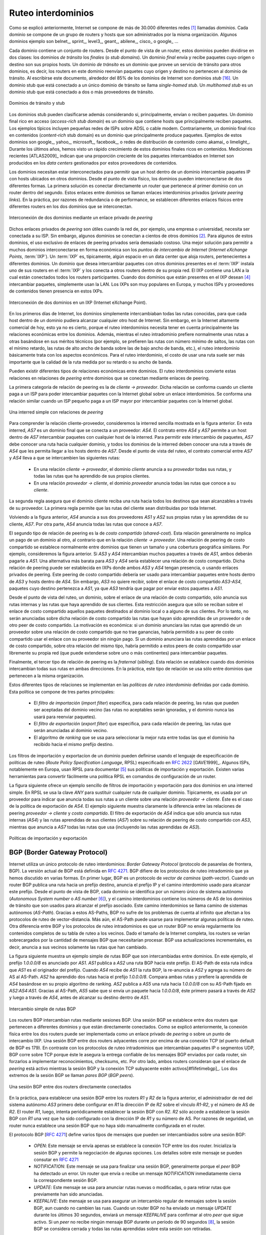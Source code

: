 .. Copyright |copy| 2010 by Olivier Bonaventure
.. This file is licensed under a `creative commons licence <http://creativecommons.org/licenses/by/3.0/>`_

.. Interdomain routing
Ruteo interdominios
===================

.. As explained earlier, the Internet is composed of more than 30,000 different networks [#fasnum]_ called `domains`. Each domain is composed of a group of routers and hosts that are managed by the same organisation. Example domains include belnet_, sprint_, level3_, geant_, abilene_, cisco_ or google_ ... 

Como se explicó anteriormente, Internet se compone de más de 30.000 diferentes redes [#fasnum]_ llamadas `dominios`. Cada dominio se compone de un grupo de routers y hosts que son administrados por la misma organización. Algunos dominios ejemplo son belnet_, sprint_, level3_, geant_, abilene_, cisco_ o google_ ... 

.. index:: stub domain, transit domain

.. Each domain contains a set of routers. From a routing point of view, these domains can be divided into two classes : the `transit` and the `stub` domains. A `stub` domain sends and receives packets whose source or destination are one of its own hosts. A `transit` domain is a domain that provides a transit service for other domains, i.e. the routers in this domain forward packets whose source and destination do not belong to the transit domain. As of this writing, about 85% of the domains in the Internet are stub domains [#fpotaroo]_. A `stub` domain that is connected to a single transit domain is called a `single-homed stub`. A `multihomed stub` is a `stub` domain connected to two or more transit providers.

Cada dominio contiene un conjunto de routers. Desde el punto de vista de un router, estos dominios pueden dividirse en dos clases: los dominios `de tránsito` los `finales` (o `stub domains`). Un dominio `final` envía y recibe paquetes cuyo origen o destino son sus propios hosts. Un dominio `de tránsito` es un dominio que provee un servicio de tránsito para otros dominios, es decir, los routers en este dominio reenvían paquetes cuyo origen y destino no pertenecen al dominio de tránsito. Al escribirse este documento, alrededor del 85% de los dominios de Internet son dominios `stub` [#fpotaroo]_. Un dominio stub que está conectado a un único dominio de tránsito se llama `single-homed stub`. Un `multihomed stub` es un dominio stub que está conectado a dos o más proveedores de tránsito.

.. figure:: png/network-fig-089-c.png
   :align: center
   :scale: 70

   Dominios de tránsito y stub   
..   Transit and stub domains 

.. The stub domains can be further classified by considering whether they mainly send or receive packets. An `access-rich` stub domain is a domain that contains hosts that mainly receive packets. Typical examples include small ADSL- or cable modem-based Internet Service Providers or enterprise networks. On the other hand, a `content-rich` stub domain is a domain that mainly produces packets. Examples of `content-rich` stub domains include google_, yahoo_, microsoft_, facebook_ or content distribution networks such as akamai_ or limelight_ For the last few years, we have seen a rapid growth of these `content-rich` stub domains. Recent measurements [ATLAS2009]_ indicate that a growing fraction of all the packets exchanged on the Internet are produced in the data centers managed by these content providers.

Los dominios stub pueden clasificarse además considerando si, principalmente, envían o reciben paquetes. Un dominio final rico en acceso (`access-rich stub domain`) es un dominio que contiene hosts que principalmente reciben paquetes. Los ejemplos típicos incluyen pequeñas redes de ISPs sobre ADSL o cable modem. Contrariamente, un dominio final rico en contenidos (`content-rich` stub domain) es un dominio que principalmente produce paquetes. Ejemplos de estos dominios son google_, yahoo_, microsoft_, facebook_, o redes de distribución de contenido como akamai_ o limelight_. Durante los últimos años, hemos visto un rápido crecimiento de estos dominios finales ricos en contenidos. Mediciones recientes [ATLAS2009]_ indican que una proporción creciente de los paquetes intercambiados en Internet son producidos en los `data centers` gestionados por estos proveedores de contenidos.

.. Domains need to be interconnected to allow a host inside a domain to exchange IP packets with hosts located in other domains. From a physical perspective, domains can be interconnected in two different ways. The first solution is to directly connect a router belonging to the first domain with a router inside the second domain. Such links between domains are called private interdomain links or `private peering links`. In practice, for redundancy or performance reasons, distinct physical links are usually established between different routers in the two domains that are interconnected. 

Los dominios necesitan estar interconectados para permitir que un host dentro de un dominio intercambie paquetes IP con hosts ubicados en otros dominios. Desde el punto de vista físico, los dominios pueden interconectarse de dos diferentes formas. La primera solución es conectar directamente un router que pertenece al primer dominio con un router dentro del segundo. Estos enlaces entre dominios se llaman enlaces interdominios privados (`private peering links`). En la práctica, por razones de redundancia o de performance, se establecen diferentes enlaces físicos entre diferentes routers en los dos dominios que se interconectan.

.. figure:: png/network-fig-104-c.png
   :align: center
   :scale: 70
   
   Interconexión de dos dominios mediante un enlace privado de `peering`
..   Interconnection of two domains via a private peering link 

.. Such `private peering links` are useful when, for example, an enterprise or university network needs to be connected to its Internet Service Provider. However, some domains are connected to hundreds of other domains [#fasrank]_ . For some of these domains, using only private peering links would be too costly. A better solution to allow many domains to interconnect cheaply are the `Internet eXchange Points` (:term:`IXP`). An :term:`IXP` is usually some space in a data center that hosts routers belonging to different domains. A domain willing to exchange packets with other domains present at the :term:`IXP` installs one of its routers on the :term:`IXP` and connects it to other routers inside its own network. The IXP contains a Local Area Network to which all the participating routers are connected. When two domains that are present at the IXP wish [#fwish]_ to exchange packets, they simply use the Local Area Network. IXPs are very popular in Europe and many Internet Service Providers and Content providers are present in these IXPs. 

Dichos enlaces privados de `peering` son útiles cuando la red de, por ejemplo, una empresa o universidad, necesita ser conectada a su ISP. Sin embargo, algunos dominios se conectan a cientos de otros dominios [#fasrank]_. Para algunos de estos dominios, el uso exclusivo de enlaces de peering privados sería demasiado costoso. Una mejor solución para permitir a muchos dominios interconectarse en forma económica son los `puntos de intercambio de Internet` (`Internet eXchange Points`, :term:`IXP`). Un :term:`IXP` es, típicamente, algún espacio en un data center que aloja routers, pertenecientes a diferentes dominios. Un dominio que desea intercambiar paquetes con otros dominios presentes en el :term:`IXP` instala uno de sus routers en el :term:`IXP` y los conecta a otros routers dentro de su propia red. El IXP contiene una LAN a la cual están conectados todos los routers participantes. Cuando dos dominios que están presentes en el IXP desean  [#fwish]_ intercambiar paquetes, simplemente usan la LAN. Los IXPs son muy populares en Europa, y muchos ISPs y proveedores de contenidos tienen presencia en estos IXPs.

.. figure:: png/network-fig-103-c.png
   :align: center
   :scale: 70

   Interconexión de dos dominios en un IXP (Internet eXchange Point).
..   Interconnection of two domains at an Internet eXchange Point

.. In the early days of the Internet, domains would simply exchange all the routes they know to allow a host inside one domain to reach any host in the global Internet. However, in today's highly commercial Internet, this is no longer true as interdomain routing mainly needs to take into account the economical relationships between the domains. Furthermore, while intradomain routing usually prefers some routes over others based on their technical merits (e.g. prefer route with the minimum number of hops, prefer route with the minimum delay, prefer high bandwidth routes over low bandwidth ones, etc) interdomain routing mainly deals with economical issues. For interdomain routing, the cost of using a route is often more important than the quality of the route measured by its delay or bandwidth.

En los primeros días de Internet, los dominios simplemente intercambiaban todas las rutas conocidas, para que cada host dentro de un dominio pudiera alcanzar cualquier otro host de Internet. Sin embargo, en la Internet altamente comercial de hoy, esto ya no es cierto, porque el ruteo interdominios necesita tener en cuenta principalmente las relaciones económicas entre los dominios. Además, mientras el ruteo intradominio prefiere normalmente unas rutas a otras basándose en sus méritos técnicos (por ejemplo, se prefieren las rutas con número mínimo de saltos, las rutas con el mínimo retardo, las rutas de alto ancho de banda sobre las de bajo ancho de banda, etc.), el ruteo interdominio básicamente trata con los aspectos económicos. Para el ruteo interdominio, el costo de usar una ruta suele ser más importante que la calidad de la ruta medida por su retardo o su ancho de banda.

.. There are different types of economical relationships that can exist between domains. Interdomain routing converts these relationships into peering relationships between domains that are connected via peering links. 

Pueden existir diferentes tipos de relaciones económicas entre dominios. El ruteo interdominios convierte estas relaciones en relaciones de `peering` entre dominios que se conectan mediante enlaces de peering.

.. index:: customer-provider peering relationship

.. The first category of peering relationship is the `customer->provider` relationship. Such a relationship is used when a customer domain pays an Internet Service Provider to be able to exchange packets with the global Internet over an interdomain link. A similar relationship is used when a small Internet Service Provider pays a larger Internet Service Provider to exchange packets with the global Internet.

La primera categoría de relación de peering es la de `cliente -> proveedor`. Dicha relación se conforma cuando un cliente paga a un ISP para poder intercambiar paquetes con la Internet global sobre un enlace interdominios. Se conforma una relación similar cuando un ISP pequeño paga a un ISP mayor por intercambiar paquetes con la Internet global.

.. figure:: png/network-fig-106-c.png
   :align: center
   :scale: 70
   
   Una interred simple con relaciones de `peering`
..   A simple Internet with peering relationships

.. To understand the `customer->provider` relationship, let us consider the simple internetwork shown in the figure above. In this internetwork, `AS7` is a stub domain that is connected to one provider : `AS4`. The contract between `AS4` and `AS7` allows a host inside `AS7` to exchange packets with any host in the internetwork. To enable this exchange of packets, `AS7` must know a route towards any domain and all the domains of the internetwork must know a route via `AS4` that allows them to reach hosts inside `AS7`. From a routing perspective, the commercial contract between `AS7` and `AS4` leads to the following routes being exchanged : 

..  - over a `customer->provider` relationship, the `customer` domain advertises to its `provider`  all its routes and all the routes that it has learned from its own customers. 
.. - over a `provider->customer` relationship, the `provider` advertises all the routes that it knows to its `customer`. 

Para comprender la relación cliente-proveedor, consideremos la interred sencilla mostrada en la figura anterior. En esta interred, `AS7` es un dominio final que se conecta a un proveedor: `AS4`. El contrato entre `AS4` y `AS7` permite a un host dentro de `AS7` intercambiar paquetes con cualquier host de la interred. Para permitir este intercambio de paquetes, `AS7` debe conocer una ruta hacia cualquier dominio, y todos los dominios de la interred deben conocer una ruta a través de `AS4` que les permita llegar a los hosts dentro de `AS7`. Desde el punto de vista del ruteo, el contrato comercial entre `AS7` y `AS4` lleva a que se intercambien las siguientes rutas: 

  - En una relación `cliente -> proveedor`, el dominio `cliente` anuncia a su `proveedor` todas sus rutas, y todas las rutas que ha aprendido de sus propios clientes.
  - En una relación `proveedor -> cliente`, el dominio `proveedor` anuncia todas las rutas que conoce a su `cliente`.

.. The second rule ensures that the customer domain receives a route towards all destinations that are reachable via its provider. The first rule allows the routes of the customer domain to be distributed throughout the Internet.

La segunda regla asegura que el dominio cliente reciba una ruta hacia todos los destinos que sean alcanzables a través de su proveedor. La primera regla permite que las rutas del cliente sean distribuidas por toda Internet.

.. Coming back to the figure above, `AS4` advertises to its two providers `AS1` and `AS2` its own routes and the routes learned from its customer, `AS7`. On the other hand, `AS4` advertises to `AS7` all the routes that it knows. 

Volviendo a la figura anterior, `AS4` anuncia a sus dos proveedores `AS1` y `AS2` sus propias rutas y las aprendidas de su cliente, `AS7`. Por otra parte, `AS4` anuncia todas las rutas que conoce a `AS7`.

.. index:: shared-cost peering relationship

.. The second type of peering relationship is the `shared-cost` peering relationship. Such a relationship usually does not involve a payment from one domain to the other in contrast with the `customer->provider` relationship. A `shared-cost` peering relationship is usually established between domains having a similar size and geographic coverage. For example, consider the figure above. If `AS3` and `AS4` exchange many packets via `AS1`, they both need to pay `AS1`. A cheaper alternative for `AS3` and `AS4` would be to establish a `shared-cost` peering. Such a peering can be established at IXPs where both `AS3` and `AS4` are present or by using private peering links. This `shared-cost` peering should be used to exchange packets between hosts inside `AS3` and hosts inside `AS4`. However, `AS3` does not want to receive on the `AS3-AS4` `shared-cost` peering links packets whose destination belongs to `AS1` as `AS3` would have to pay to send these packets to `AS1`.  

El segundo tipo de relación de peering es la de `costo compartido` (`shared-cost`). Esta relación generalmente no implica un pago de un dominio al otro, al contrario que en la relación `cliente -> proveedor`. Una relación de peering de costo compartido se establece normalmente entre dominios que tienen un tamaño y una cobertura geográfica similares. Por ejemplo, consideremos la figura anterior. Si `AS3` y `AS4` intercambian muchos paquetes a través de `AS1`, ambos deberán pagarle a `AS1`. Una alternativa más barata para `AS3` y `AS4` sería establecer una relación de costo compartido. Dicha relación de peering puede ser establecida en IXPs donde ambos `AS3` y `AS4` tengan presencia, o usando enlaces privados de peering. Este peering de costo compartido debería ser usado para intercambiar paquetes entre hosts dentro de `AS3` y hosts dentro de `AS4`. Sin embargo, `AS3` no quiere recibir, sobre el enlace de costo compartido `AS3-AS4`, paquetes cuyo destino pertenezca a `AS1`, ya que `AS3` tendría que pagar por enviar estos paquetes a `AS1`.  

.. From a routing perspective, over a `shared-cost` peering relationship a domain only advertises its internal routes and the routes that it has learned from its customers. This restriction ensures that only packets destined to the local domain or one of its customers is received over the `shared-cost` peering relationship. This implies that the routes that have been learned from a provider or from another `shared-cost` peer is not advertised over a `shared-cost` peering relationship. This is motivated by economical reasons. If a domain were to advertise the routes that it learned from a provider over a `shared-cost` peering relationship that does not bring revenue, it would have allowed its `shared-cost` peer to use the link with its provider without any payment. If a domain were to advertise the routes it learned over a `shared cost` peering over another `shared-cost` peering relationship, it would have allowed these `shared-cost` peers to use its own network (which may span one or more continents) freely to exchange packets. 

Desde el punto de vista del ruteo, un dominio, sobre el enlace de una relación de costo compartido, sólo anuncia sus rutas internas y las rutas que haya aprendido de sus clientes. Esta restricción asegura que sólo se reciban sobre el enlace de costo compartido aquellos paquetes destinados al dominio local o a alguno de sus clientes. Por lo tanto, no serán anunciadas sobre dicha relación de costo compartido las rutas que hayan sido aprendidas de un proveedor o de otro peer de costo compartido. La motivación es económica: si un dominio anunciara las rutas que aprendió de un proveedor sobre una relación de costo compartido que no trae ganancias, habría permitido a su peer de costo compartido usar el enlace con su proveedor sin ningún pago. Si un dominio anunciara las rutas aprendidas por un enlace de costo compartido, sobre otra relación del mismo tipo, habría permitido a estos peers de costo compartido usar libremente su propia red (que puede extenderse sobre uno o más continentes) para intercambiar paquetes.

.. index:: sibling peering relationship

.. Finally, the last type of peering relationship is the `sibling`. Such a relationship is used when two domains exchange all their routes in both directions. In practice, such a relationship is only used between domains that belong to the same company. 

Finalmente, el tercer tipo de relación de peering es la `fraternal` (`sibling`). Esta relación se establece cuando dos dominios intercambian todas sus rutas en ambas direcciones. En la práctica, este tipo de relación se usa sólo entre dominios que pertenecen a la misma organización.

.. index:: interdomain routing policy

.. These different types of relationships are implemented in the `interdomain routing policies` defined by each domain. The `interdomain routing policy` of a domain is composed of three main parts : 

..  - the `import filter` that specifies, for each peering relationship, the routes that can be accepted from the neighbouring domain (the non-acceptable routes are ignored and the domain never uses them to forward packets) 
..  - the `export filter` that specifies, for each peering relationship, the routes that can be advertised to the neighbouring domain  
..  - the `ranking` algorithm that is used to select the best route among all the routes that the domain has received towards the same destination prefix  


Estos diferentes tipos de relaciones se implementan en las `políticas de ruteo interdominio` definidas por cada dominio. Esta política se compone de tres partes principales: 

  - El `filtro de importación` (`import filter`) especifica, para cada relación de peering, las rutas que pueden ser aceptadas del dominio vecino (las rutas no aceptables serán ignoradas, y el dominio nunca las usará para reenviar paquetes).
  - El `filtro de exportación` (`export filter`) que especifica, para cada relación de peering, las rutas que serán anunciadas al dominio vecino.
  - El algoritmo de `ranking` que se usa para seleccionar la mejor ruta entre todas las que el dominio ha recibido hacia el mismo prefijo destino.

.. index:: import policy, export policy

.. A domain's import and export filters can be defined by using the Route Policy Specification Language (RPSL) specified in :rfc:`2622` [GAVE1999]_ . Some Internet Service Providers, notably in Europe, use RPSL to document [#fripedb]_ their import and export policies. Several tools help to easily convert a RPSL policy into router commands. 

Los filtros de importación y exportacíon de un dominio pueden definirse usando el lenguaje de especificación de políticas de ruteo (`Route Policy Specification Language`, RPSL) especificado en :rfc:`2622` [GAVE1999]_. Algunos ISPs, notablemente en Europa, usan RPSL para documentar [#fripedb]_ sus políticas de importación y exportación. Existen varias herramientas para convertir fácilmente una política RPSL en comandos de configuración de un router. 

.. The figure below provides a simple example of import and export filters for two domains in a simple internetwork. In RPSL, the keyword `ANY` is used to replace any route from any domain. It is typically used by a provider to indicate that it announces all its routes to a customer over a `provider->customer` relationship. This is the case for `AS4`'s export policy. The example below clearly shows the difference between a `provider->customer` and a `shared-cost` peering relationship. `AS4`'s export filter indicates that it announces only its internal routes (`AS4`) and the routes learned from its clients (`AS7`) over its `shared-cost` peering with `AS3`, while it advertises all the routes that it uses (including the routes learned from `AS3`) to `AS7`. 

La figura siguiente ofrece un ejemplo sencillo de filtros de importación y exportación para dos dominios en una interred simple. En RPSL se usa la clave `ANY` para sustituir cualquier ruta de cualquier dominio. Típicamente, es usada por un proveedor para indicar que anuncia todas sus rutas a un cliente sobre una relación `proveedor -> cliente`. Éste es el caso de la política de exportación de `AS4`. El ejemplo siguiente muestra claramente la diferencia entre las relaciones de peering `proveedor -> cliente` y `costo compartido`. El filtro de exportación de `AS4` indica que sólo anuncia sus rutas internas (`AS4`) y las rutas aprendidas de sus clientes (`AS7`) sobre su relación de peering de costo compartido con `AS3`, mientras que anuncia a `AS7` todas las rutas que usa (incluyendo las rutas aprendidas de `AS3`). 

.. figure:: png/network-fig-109-c.png
   :align: center
   :scale: 70

   Políticas de importación y exportación   
..    Import and export policies 

.. index:: BGP, Border Gateway Protocol

.. The Border Gateway Protocol
BGP (Border Gateway Protocol)
-----------------------------

.. The Internet uses a single interdomain routing protocol : the Border Gateway Protocol (BGP). The current version of BGP is defined in :rfc:`4271`. BGP differs from the intradomain routing protocols that we have already discussed in several ways. First, BGP is a `path-vector` protocol. When a BGP router advertises a route towards a prefix, it announces the IP prefix and the interdomain path used to reach this prefix. From BGP's point of view, each domain is identified by a unique `Autonomous System` (AS) number [#fasdomain]_ and the interdomain path contains the AS numbers of the transit domains that are used to reach the associated prefix. This interdomain path is called the `AS Path`. Thanks to these AS-Paths, BGP does not suffer from the count-to-infinity problems that affect distance vector routing protocols. Furthermore, the AS-Path can be used to implement some routing policies. Another difference between BGP and the intradomain routing protocols is that a BGP router does not send the entire contents of its routing table to its neighbours regularly. Given the size of the global Internet, routers would be overloaded by the number of BGP messages that they would need to process. BGP uses incremental updates, i.e. it only announces the routes that have changed to its neighbours.

Internet utiliza un único protocolo de ruteo interdominios: `Border Gateway Protocol` (protocolo de pasarelas de frontera, BGP). La versión actual de BGP está definida en :rfc:`4271`. BGP difiere de los protocolos de ruteo intradominio que ya hemos discutido en varias formas. En primer lugar, BGP es un protocolo de `vector de caminos` (`path-vector`). Cuando un router BGP publica una ruta hacia un prefijo destino, anuncia el prefijo IP y el camino interdominio usado para alcanzar este prefijo. Desde el punto de vista de BGP, cada dominio se identifica por un número único de sistema autónomo (`Autonomous System number` o `AS number` [#fasdomain]_), y el camino interdominios contiene los números de AS de los dominios de tránsito que son usados para alcanzar el prefijo asociado. Este camino interdominios se llama camino de sistemas autónomos (`AS-Path`). Gracias a estos AS-Paths, BGP no sufre de los problemas de cuenta al infinito que afectan a los protocolos de ruteo de vector-distancia. Más aún, el AS-Path puede usarse para implementar algunas políticas de ruteo. Otra diferencia entre BGP y los protocolos de ruteo intradominios es que un router BGP no envía regularmente los contenidos completos de su tabla de ruteo a los vecinos. Dado el tamaño de la Internet completa, los routers se verían sobrecargados por la cantidad de mensajes BGP que necesitarían procesar. BGP usa actualizaciones incrementales, es decir, anuncia a sus vecinos solamente las rutas que han cambiado.

.. The figure below shows a simple example of the BGP routes that are exchanged between domains. In this example, prefix `1.0.0.0/8` is announced by `AS1`. `AS1` advertises a BGP route towards this prefix to `AS2`. The AS-Path of this route indicates that `AS1` is the originator of the prefix. When `AS4` receives the BGP route from `AS1`, it re-announces it to `AS2` and adds its AS number to the AS-Path. `AS2` has learned two routes towards prefix `1.0.0.0/8`. It compares the two routes and prefers the route learned from `AS4` based on its own ranking algorithm. `AS2` advertises to `AS5` a route towards `1.0.0.0/8` with its AS-Path set to `AS2:AS4:AS1`. Thanks to the AS-Path, `AS5` knows that if it sends a packet towards `1.0.0.0/8` the packet first passes through `AS2`, then through `AS4` before reaching its destination inside `AS1`.

La figura siguiente muestra un ejemplo simple de rutas BGP que son intercambiadas entre dominios. En este ejemplo, el prefijo  `1.0.0.0/8` es anunciado por `AS1`. `AS1` publica a `AS2` una ruta BGP hacia este prefijo. El AS-Path de esta ruta indica que `AS1` es el originador del prefijo. Cuando `AS4` recibe de `AS1` la ruta BGP, la re-anuncia a `AS2` y agrega su número de AS al AS-Path. `AS2` ha aprendido dos rutas hacia el prefijo `1.0.0.0/8`. Compara ambas rutas y prefiere la aprendida de `AS4` basándose en su propio algoritmo de ranking. `AS2` publica a `AS5` una ruta hacia `1.0.0.0/8` con su AS-Path fijado en `AS2:AS4:AS1`. Gracias al AS-Path, `AS5` sabe que si envía un paquete hacia `1.0.0.0/8`, éste primero pasará a través de `AS2` y luego a través de `AS4`, antes de alcanzar su destino dentro de `AS1`.

.. figure:: png/network-fig-111-c.png
   :align: center
   :scale: 70
  
   Intercambio simple de rutas BGP  

..   Simple exchange of BGP routes 

.. index:: BGP peer

.. BGP routers exchange routes over BGP sessions. A BGP session is established between two routers belonging to two different domains that are directly connected. As explained earlier, the physical connection between the two routers can be implemented as a private peering link or over an Internet eXchange Point. A BGP session between two adjacent routers runs above a TCP connection (the default BGP port is 179). In contrast with intradomain routing protocols that exchange IP packets or UDP segments, BGP runs above TCP because TCP ensures a reliable delivery of the BGP messages sent by each router without forcing the routers to implement acknowledgements, checksums, etc. Furthermore, the two routers consider the peering link to be up as long as the BGP session and the underlying TCP connection remain up [#flifetimebgp]_. The two endpoints of a BGP session are called `BGP peers`.

Los routers BGP intercambian rutas mediante sesiones BGP. Una sesión BGP se establece entre dos routers que pertenecen a diferentes dominios y que están directamente conectados. Como se explicó anteriormente, la conexión física entre los dos routers puede ser implementada como un enlace privado de `peering` o sobre un punto de intercambio IXP. Una sesión BGP entre dos routers adyacentes corre por encima de una conexión TCP (el puerto default de BGP es 179). En contraste con los protocolos de ruteo intradominios que intercambian paquetes IP o segmentos UDP, BGP corre sobre TCP porque éste le asegura la entrega confiable de los mensajes BGP enviados por cada router, sin forzarlos a implementar reconocimientos, checksums, etc. Por otro lado, ambos  routers consideran que el enlace de `peering` está activo mientras la sesión BGP y la conexión TCP subyacente estén activos[#flifetimebgp]_. Los dos extremos de la sesión BGP se llaman `pares BGP` (`BGP peers`).

.. figure:: svg/bgp-peering.*
   :align: center
   :scale: 70
   
   Una sesión BGP entre dos routers directamente conectados
..   A BGP peering session between two directly connected routers

.. In practice, to establish a BGP session between routers `R1` and `R2` in the figure above, the network administrator of `AS3` must first configure on `R1` the IP address of `R2` on the `R1-R2` link and the AS number of `R2`. Router `R1` then regularly tries to establish the BGP session with `R2`. `R2` only agrees to establish the BGP session with `R1` once it has been configured with the IP address of `R1` and its AS number. For security reasons, a router never establishes a BGP session that has not been manually configured on the router. 

En la práctica, para establecer una sesión BGP entre los routers `R1` y `R2` de la figura anterior, el administrador de red del sistema autónomo `AS3` primero debe configurar en `R1` la dirección IP de `R2` sobre el vínculo `R1-R2`, y el número de AS de `R2`. El router `R1`, luego, intenta periódicamente establecer la sesión BGP con `R2`. `R2` sólo accede a establecer la sesión BGP con `R1` una vez que ha sido configurado con la dirección IP de `R1` y su número de AS. Por razones de seguridad, un router nunca establece una sesión BGP que no haya sido manualmente configurada en el router. 

.. index:: BGP OPEN, BGP NOTIFICATION, BGP KEEPALIVE, BGP UPDATE

.. The BGP protocol :rfc:`4271` defines several types of messages that can be exchanged over a BGP session :
..
.. - `OPEN` : this message is sent as soon as the TCP connection between the two routers has been established. It initialises the BGP session and allows the negotiation of some options. Details about this message may be found in :rfc:`4271`
.. - `NOTIFICATION` : this message is used to terminate a BGP session, usually because an error has been detected by the BGP peer. A router that sends or receives a `NOTIFICATION` message immediately shutdowns the corresponding BGP session.
.. - `UPDATE`: this message is used to advertise new or modified routes or to withdraw previously advertised routes.
.. - `KEEPALIVE` : this message is used to ensure a regular exchange of messages on the BGP session, even when no route changes. When a BGP router has not sent an `UPDATE` message during the last 30 seconds, it shall send a `KEEPALIVE` message to confirm to the other peer that it is still up. If a peer does not receive any BGP message during a period of 90 seconds [#fdefaultkeepalive]_, the BGP session is considered to be down and all the routes learned over this session are withdrawn. 

El protocolo BGP [:rfc:`4271`] define varios tipos de mensajes que pueden ser intercambiados sobre una sesión BGP:

 - `OPEN`: Este mensaje se envía apenas se establece la conexión TCP entre los dos router. Inicializa la sesión BGP y permite la negociación de algunas opciones. Los detalles sobre este mensaje se pueden consutar en :rfc:`4271`
 - `NOTIFICATION`: Este mensaje se usa para finalizar una sesión BGP, generalmente porque el `peer` BGP ha detectado un error. Un router que envía o recibe un mensaje `NOTIFICATION` inmediatamente cierra la correspondiente sesión BGP.
 - `UPDATE`: Este mensaje se usa para anunciar rutas nuevas o modificadas, o para retirar rutas que previamente han sido anunciadas.
 - `KEEPALIVE`: Este mensaje se usa para asegurar un intercambio regular de mensajes sobre la sesión BGP, aun cuando no cambien las ruas. Cuando un router BGP no ha enviado un mensaje `UPDATE` durante los últimos 30 segundos, enviará un mensaje `KEEPALIVE` para confirmar al otro `peer` que sigue activo. Si un `peer` no recibe ningún mensaje BGP durante un período de 90 segundos [#fdefaultkeepalive]_, la sesión BGP se considera cerrada y todas las rutas aprendidas sobre esta sesión son retiradas.


.. As explained earlier, BGP relies on incremental updates. This implies that when a BGP session starts, each router first sends BGP `UPDATE` messages to advertise to the other peer all the exportable routes that it knows. Once all these routes have been advertised, the BGP router only sends BGP `UPDATE` messages about a prefix if the route is new, one of its attributes has changed or the route became unreachable and must be withdrawn. The BGP `UPDATE` message allows BGP routers to efficiently exchange such information while minimising the number of bytes exchanged. Each `UPDATE` message contains :

.. - a list of IP prefixes that are withdrawn
.. - a list of IP prefixes that are (re-)advertised
.. - the set of attributes (e.g. AS-Path) associated to the advertised prefixes

Como se explicó anteriormente, BGP se basa en actualizaciones incrementales. Esto implica que, cuando arranca una sesión BGP, cada router primeramente envía mensajes BGP `UPDATE` para anunciar al otro `peer` todas las rutas exportables que conoce.  Una vez que todas estas rutas hayan sido anunciadas, el router BGP sólo envía mensajes BGP `UPDATE` sobre un prefijo si la ruta es nueva, si uno de sus atributos ha cambiado, o si la ruta ha quedado inalcanzable y debe ser retirada. El mensaje BGP `UPDATE` permite a los routers BGP para intercambiar eficientemente dicha información mientras que se minimiza el número de bytes intercambiados. Cada mensaje `UPDATE` contiene:

 - Una lista de prefijos IP que son retirados
 - Una lista de prefijos IP que son (re-)anunciados
 - El conjunto de atributos (por ejemplo, el `AS-Path`) asociado a los prefijos anunciados

.. In the remainder of this chapter, and although all routing information is exchanged using BGP `UPDATE` messages, we assume for simplicity that a BGP message contains only information about one prefix and we use the words :

.. - `Withdraw message` to indicate a BGP `UPDATE` message containing one route that is withdrawn 
.. - `Update message` to indicate a BGP `UPDATE` containing a new or updated route towards one destination prefix with its attributes 

En el resto de este capítulo, y aunque toda la información de ruteo se intercambia usando mensajes BGP `UPDATE`, suponemos por simplicidad que un mensaje BGP contiene sólo información acerca de un prefijo, y usamos las palabras:

 - `Retiro` (`Withdraw message`) para indicar un mensaje BGP `UPDATE` que contiene una ruta que es retirada.
 - `Actualización` (`Update message`) para indicar un mensaje BGP `UPDATE` que contiene una ruta nueva, o actualizada, hacia un prefijo destino con sus atributos. 

.. index:: BGP Adj-RIB-In, BGP Adj-RIB-Out, BGP RIB

.. From a conceptual point of view, a BGP router connected to `N` BGP peers, can be described as being composed of four parts as shown in the figure below.

Desde un punto de vista conceptual, un router BGP conectado a `N` pares BGP puede describirse como compuesto por cuatro partes, como se muestra en la figura siguiente.

.. _bgprouter:

.. figure:: png/network-fig-113-c.png
   :align: center
   :scale: 70
  
   Organización de un router BGP
..   Organisation of a BGP router 

.. In this figure, the router receives BGP messages on the left part of the figure, processes these messages and possibly sends BGP messages on the right part of the figure. A BGP router contains three important data structures :

.. - the `Adj-RIB-In` contains the BGP routes that have been received from each BGP peer. The routes in the `Adj-RIB-In` are filtered by the `import filter` before being placed in the `BGP-Loc-RIB`. There is one `import filter` per BGP peer.
.. - the `Local Routing Information Base` (`Loc-RIB`) contains all the routes that are considered as acceptable by the router. The `Loc-RIB` may contain several routes, learned from different BGP peers, towards the same destination prefix.
.. - the `Forwarding Information Base` (`FIB`) is used by the dataplane to forward packets towards their destination. The `FIB` contains, for each destination, the best route that has been selected by the `BGP decision process`. This decision process is an algorithm that selects, for each destination prefix, the best route according to the router's ranking algorithm that is part of its policy.
.. - the `Adj-RIB-Out` contains the BGP routes that have been advertised to each BGP peer. The `Adj-RIB-Out` for a given peer is built by applying the peer`s `export filter` on the routes that have been installed in the `FIB`. There is one `export filter` per BGP peer. For this reason, the Adj-RIB-Out of a peer may contain different routes than the Adj-RIB-Out of another peer.

En esta figura, el router recibe mensajes BGP en la parte izquierda de la figura, procesa estos mensajes y posiblemente envía mensajes BGP en la parte derecha de la figura. Un router BGP contiene tres importantes estructuras de datos:

 - La `Base de Información de Adyacencias de Ingreso` (`Adjacency Routing Information Base`, `Adj-RIB-In`) contiene las rutas BGP que han sido recibidas de cada `peer` BGP. Las rutas en `Adj-RIB-In` son filtradas por el `filtro de importación` antes de ser ubicadas en `BGP-Loc-RIB`. Hay un `filtro de importación` por cada par BGP.
 - La `Base de Información Local` (`Local Routing Information Base`, `Loc-RIB`) contiene todas las rutas que son consideradas aceptables por el router. La tabla `Loc-RIB` puede contener varias rutas, aprendidas de diferentes pares BGP, hacia el mismo prefijo destino.
 - La `Base de Información de Reenvío` (`Forwarding Information Base`, `FIB`) es usada por el plano de datos para reenviar paquetes hacia su destino. La `FIB` contiene, para cada destino, la mejor ruta que ha sido seleccionada por el `proceso de decisión` de BGP. Este proceso de decisión es un algoritmo que selecciona, para cada prefijo destino, la mejor ruta de acuerdo al algoritmo de `ranking` del router que es parte de su política. 
 - La `Base de Información de Adyacencias de Egreso` (`Adj-RIB-Out`) contiene las rutas BGP que han sido anunciadas a cada par BGP. La base `Adj-RIB-Out` para un par dado se construye aplican el `filtro de exportación` del `peer` sobre las rutas que han sido instaladas en la  the `FIB`. Hay un `filtro de exportación` por cada par BGP. Por esta razón, la base `Adj-RIB-Out` de un par puede contener diferentes rutas que el `Adj-RIB-Out` de otro par.


.. When a BGP session starts, the routers first exchange `OPEN` messages to negotiate the options that apply throughout the entire session. Then, each router extracts from its FIB the routes to be advertised to the peer. It is important to note that, for each known destination prefix, a BGP router can only advertise to a peer the route that it has itself installed inside its `FIB`. The routes that are advertised to a peer must pass the peer's `export filter`. The `export filter` is a set of rules that define which routes can be advertised over the corresponding session, possibly after having modified some of its attributes. One `export filter` is associated to each BGP session. For example, on a `shared-cost peering`, the `export filter` only selects the internal routes and the routes that have been learned from a `customer`. The pseudo-code below shows the initialisation of a BGP session.

Cuando arranca una sesión BGP, los routers primeramente intercambian mensajes `OPEN` para negociar las opciones que se aplicarán durante toda la sesión. Luego, cada router extrae de su `FIB` las rutas que serán anunciadas al `peer`. Es importante notar que, para cada prefijo destino conocido, un router BGP sólo puede anunciar a un `peer` la ruta que él tiene instalada en su `FIB`. Las rutas que son anunciadas a un `peer` deben pasar su filtro de exportación. El filtro de exportación es un conjunto de reglas que definen qué rutas pueden ser anunciadas sobre la sesión correspondiente, posiblemente luego de haber modificado algunos de sus atributos. Con cada sesión BGP se asocia un filtro de exportación. Por ejemplo, en un enlace de costo compartido, el filtro de exportación sólo selecciona las rutas internas y las que han sido aprendidas de un `cliente`. El pseudocódigo siguiente muestra la inicialización de una sesión BGP.

.. code-block:: python

  def inicializar_sesión_BGP(AS_Remoto, IP_Remoto):
    # Inicializar y comenzar sesión BGP
    # Enviar mensaje BGP OPEN a IP_Remoto sobre puerto 179
    # Seguir la máquina de estados BGP
    # Anunciar rutas locales y rutas aprendidas de pares
    for d in BGPLocRIB:
    	B=construir_Update_BGP(d)
	S=aplicar_Filtro_Exportación(AS_Remoto, B)
	if (S != None):
	   enviar_Update(S, AS_Remoto, IP_Remoto)
    # Se ha enviado la tabla RIB completa
    # Se enviarán nuevos Updates para reflejar cambios 
    # locales o distantes en los routers


.. In the above pseudo-code, the `build\_BGP\_UPDATE(d)` procedure extracts from the `BGP Loc-RIB` the best path towards destination `d` (i.e. the route installed in the FIB) and prepares the corresponding BGP `UPDATE` message. This message is then passed to the `export filter` that returns NULL if the route cannot be advertised to the peer or the (possibly modified) BGP `UPDATE` message to be advertised. BGP routers allow network administrators to specify very complex `export filters`, see e.g. [WMS2004]_. A simple `export filter` that implements the equivalent of `split horizon` is shown below.

En el pseudocódigo anterior, el procedimiento `construir\_UPDATE\_BGP(d)` extrae de la base `BGP Loc-RIB` el mejor camino hacia el destino `d` (es decir, la ruta instalada en `FIB`) y prepara el mensaje BGP `UPDATE` correspondiente. Este mensaje luego es pasado al filtro de exportación que devuelve NULL si la ruta no puede ser anunciada al `peer` o si el mensaje `UPDATE`  (posiblemente modificado) no puede ser anunciado. Los routers BGP permiten a los administradores de red especificar filtros de exportación sumamente complejos (ver, por ejemplo, [WMS2004]_). A continuación se muestra un filtro de exportación simple que implementa el equivalente de `horizonte dividido` (`split horizon`).

.. code-block:: python

 def aplicar_filtro_exportacion(AS_Remoto, mensaje_BGP):
   # varificar su AS_Remoto ya recibió la ruta
   if AS_Remoto in mensaje_BGP.ASPath:
      mensaje_BGP=None
      # Pueden configurarse muchas políticas de exportación adicionales: 
      # - Aceptar o rehusar mensaje_BGP
      # - Modificar atributos seleccionados dentro de mensaje_BGP
   return mensaje_BGP

.. At this point, the remote router has received all the exportable BGP routes. After this initial exchange, the router only sends `BGP UPDATE` messages when there is a change (addition of a route, removal of a route or change in the attributes of a route) in one of these exportable routes. Such a change can happen when the router receives a BGP message. The pseudo-code below summarizes the processing of these BGP messages.

En este punto, el router remoto ha recibido todas las rutas BGP exportables. Luego de este intercambio inicial, el router sólo envía mensajes `BGP UPDATE` cuando ocurre un cambio (agregado o eliminación de una ruta, o cambio en los atributos de una ruta) en una de estas rutas exportables. Dicho cambio puede ocurrir cuando el router recibe un mensaje BGP. El pseudocódigo siguiente resume el procesamiento de estos mensajes BGP.

.. code-block:: python

 def mensaje_BGP_recibido(Msg, AS_Remoto) :
     B=aplicar_filtro_importacion(Msg, AS_Remoto)
     if B == None: # Mensaje no aceptable
     	return
     if es_ACTUALIZACION(Msg):
     	ruta_Anterior=mejorRuta(Msg.prefix) 
   	insertar_en_RIB(Msg)
   	correr_Proceso_Decision(RIB)       
	if (mejorRuta(Msg.prefix) != ruta_Anterior) :
	   # la mejor ruta ha cambiado
	   B=construir_mensaje_BGP(Msg.prefix);
    	   S=aplicar_filtro_exportacion(AS_Remoto, B);
    	   if (S != None) : # anunciar la mejor ruta
	     enviar_ACTUALIZACION(S, AS_Remoto, IP_Remoto);     
    	   else if (ruta_Anterior != None) :
	     enviar_RETIRO(Msg.prefix, AS_Remoto, IP_Remoto)		
      else : # Msg es RETIRO
      	  ruta_Anterior=mejor_Ruta(Msg.prefix) 
   	  eliminar_de_RIB(Msg)
	  correr_Proceso_Decision(RIB)
	  if (mejor_Ruta(Msg.prefix) != ruta_Anterior):
	    # mejor ruta ha cambiado
	    B=construir_mensaje_BGP(Msg.prefix)
	    S=aplicar_filtro_exportacion(AS_Remoto, B)
	    if (S != None) : # aún es la una mejor ruta hacia Msg.prefix
	       enviar_ACTUALIZACION(S, AS_Remoto, IP_Remoto);
     	    else if(ruta_Anterior != None) : # Ya no es mejor ruta
	        enviar_RETIRO(Msg.prefix, AS_Remoto, IP_Remoto);
     
.. When a BGP message is received, the router first applies the peer's `import filter` to verify whether the message is acceptable or not. If the message is not acceptable, the processing stops. The pseudo-code below shows a simple `import filter`. This `import filter` accepts all routes, except those that already contain the local AS in their AS-Path. If such a route was used, it would cause a routing loop. Another example of an `import filter` would be a filter used by an Internet Service Provider on a session with a customer to only accept routes towards the IP prefixes assigned to the customer by the provider. On real routers, `import filters` can be much more complex and some `import filters` modify the attributes of the received BGP `UPDATE` [WMS2004]_ .

Cuando se recibe un mensaje BGP, el router primeramente aplica el filtro de importación del `peer` para verificar si el mensaje es aceptable o no. Si el mensaje no es aceptable, se detiene el procesamiento. El pseudocódigo siguiente muestra un filtro de importación sencillo. Este filtro de importación acepta todas las rutas, excepto aquellas que ya contienen el AS local en su `AS-Path`. Si fuera usada una de dichas rutas, causaría un ciclo de ruteo. Otro ejemplo de un filtro de importación sería un filtro usado por un ISP sobre una sesión con un cliente, para aceptar sólo rutas hacia los prefijos IP asignados al cliente por el proveedor. En los routers verdaderos, los filtros de importación pueden ser mucho más complejos, y algunos filtros de importación modifican los atributos del mensaje BGP `UPDATE` [WMS2004]_.

.. code-block:: python

 def aplicar_filtro_importacion(AS_Remoto, mensaje_BGP):
     if mi_AS in mensaje_BGP.ASPath:
     	mensaje_BGP=None
	# Pueden configurarse muchas políticas de importación adicionales: 
	# - Aceptar o rehusar mensaje_BGP
	# - Modificar atributos seleccionados dentro de mensaje_BGP
     return mensaje_BGP
	

.. .. note:: Bogon filters

..  Another example of frequently used `import filters` are the filters that Internet Service Providers use to ignore bogon routes. In the ISP community, a bogon route is a route that should not be advertised on the global Internet. Typical examples include the private IPv4 prefixes defined in :rfc:`1918`, the loopback prefixes (`127.0.0.1/8` and `::1/128`) or the IP prefixes that have not yet been allocated by IANA. A well managed BGP router should ensure that it never advertises bogons on the global Internet. Detailed information about these bogons may be found at http://www.team-cymru.org/Services/Bogons/

.. note:: Los filtos de `bogons`

 Otro ejemplo de filtros de importación usados frecuentemente son los filtros que usan los ISPs para ignorar rutas `bogon`. En la comunidad de ISPs, una ruta `bogon` es aquella que no debe ser anunciada en la Internet global. Ejemplos típicos son los prefijos IPv4 privados  definidos en :rfc:`1918`, los prefijos de `loopback` (`127.0.0.1/8` y `::1/128`) o los prefijos IP que no hayan sido aún asignados por IANA. Un router BGP bien administrado debe asegurar que nunca anunciará `bogons` a la Internet global. Más detalles sobre `bogons` en http://www.team-cymru.org/Services/Bogons.


.. If the import filter accepts the BGP message, the pseudo-code distinguishes two cases. If this is an `Update message` for prefix `p`, this can be a new route for this prefix or a modification of the route's attributes. The router first retrieves from its `RIB` the best route towards prefix `p`. Then, the new route is inserted in the `RIB` and the `BGP decision process` is run to find whether the best route towards destination `p` changes. A BGP message only needs to be sent to the router's peers if the best route has changed. For each peer, the router applies the  `export filter` to verify whether the route can be advertised. If yes, the filtered BGP message is sent. Otherwise, a `Withdraw message` is sent. When the router receives a `Withdraw message`, it also verifies whether the removal of the route from its `RIB` caused its best route towards this prefix to change. It should be noted that, depending on the content of the `RIB` and the `export filters`, a BGP router may need to send a `Withdraw message` to a peer after having received an `Update message` from another peer and conversely.

Si el filtro de importación acepta el mensaje BGP, el pseudocódigo distingue dos casos. Si se trata de un mensaje de `Actualización` para el prefijo `p`, ésta puede ser, o bien una nueva ruta para este prefijo, o bien una modificación de los atributos de la ruta. El router primeramente extrae de su `RIB` la mejor ruta hacia el prefijo `p`. Luego inserta en el `RIB` la nueva ruta y corre el `proceso de decisión BGP` para determinar si la mejor ruta hacia el destino `p` cambia. Sólo se necesita enviar un mensaje BGP a los pares del router si la mejor ruta ha cambiado. Para cada `peer`, el router aplica el filtro de exportación para verificar si la ruta puede ser anunciada. Si es así, el mensaje BGP filtrado es enviado. Si no, se envía un mensaje de `Retiro`. Cuando el router recibe un mensaje de `Retiro`, también verifica si la eliminación de la ruta de su `RIB` ha causado que cambie su mejor ruta hacia este prefijo. Debe notarse que, dependiendo del contenido de la tabla `RIB` y de los filtros de exportación, un router BGP puede necesitar enviar un mensaje de `Retiro` a un par luego de haber recibido una `Actualización` de otro par, y a la inversa.

.. Let us now discuss in more detail the operation of BGP in an IPv4 network. For this, let us consider the simple network composed of three routers located in three different ASes and shown in the figure below.

Discutamos ahora en mayor detalle la operación de BGP en una red IPv4. Para esto consideremos la red simple compuesta por tres routers en tres AS diferentes como se muestra en la figura siguiente.

.. figure:: svg/bgp-nexthop.*
   :align: center
   :scale: 70
  
   Utilización del atributo `nexthop` de BGP 
.. Utilisation of the BGP nexthop attribute

.. This network contains three routers : `R1`, `R2` and `R3`. Each router is attached to a local IPv4 subnet that it advertises using BGP. There are two BGP sessions, one between `R1` and `R2` and the second between `R2` and `R3`. A `/30` subnet is used on each interdomain link (`195.100.0.0/30` on `R1-R2` and `195.100.0.4/30` on `R2-R3`). The BGP sessions run above TCP connections established between the neighbouring routers (e.g. `195.100.0.1 - 195.100.0.2` for the `R1-R2` session).

Esta red contiene tres routers: `R1`, `R2` y `R3`. Cada router está conectado a una subred local IPv4, la cual anuncia usando BGP. Hay dos sesiones BGP, una entre `R1` y `R2` y la segunda entre `R2` y `R3`. En cada enlace interdominios (`195.100.0.0/30` sobre `R1-R2` y `195.100.0.4/30` sobre `R2-R3`) se usa una subred `/30`. Las sesiones BGP corren sobre conexiones TCP establecidas entre los routers vecinos  (por ejemplo, `195.100.0.1 - 195.100.0.2` para la sesión `R1-R2`).

.. index:: BGP nexthop

.. Let us assume that the `R1-R2` BGP session is the first to be established. A `BGP Update` message sent on such a session contains three fields :
..
.. - the advertised prefix
.. - the `BGP nexthop`
.. - the attributes including the AS-Path 

Supongamos que la sesión BGP que se establece primero es `R1-R2`. Un mensaje `BGP Update` enviado sobre esa sesión contendrá tres campos:

 - El prefijo que se está anunciando
 - El `nexthop` BGP
 - Los atributos, incluyendo el AS-Path 


.. We use the notation `U(prefix, nexthop, attributes)` to represent such a `BGP Update` message in this section. Similarly, `W(prefix)` represents a `BGP withdraw` for the specified prefix. Once the `R1-R2` session has been established, `R1` sends `U(194.100.0.0/24,195.100.0.1,AS10)` to `R2` and `R2` sends `U(194.100.2.0/23,195.100.0.2,AS20)`. At this point, `R1` can reach `194.100.2.0/23` via `195.100.0.2` and `R2` can reach `194.100.0.0/24` via `195.100.0.1`.

En esta sección usaremos la notación `U(prefijo, nexthop, atributos)` para representar dicho mensaje `BGP Update`. Del mismo modo, `W(prefijo)` representará un mensaje `BGP withdraw` para el prefijo especificado. Una vez establecida la sesión `R1-R2`, `R1` envía `U(194.100.0.0/24,195.100.0.1,AS10)` a `R2`, y `R2` envía `U(194.100.2.0/23,195.100.0.2,AS20)`. Llegado este momento, `R1` puede alcanzar `194.100.2.0/23` a través de `195.100.0.2`, y `R2` puede alcanzar `194.100.0.0/24` a través de `195.100.0.1`.

.. Once the `R2-R3` has been established, `R3` sends `U(194.100.1.0/24,195.100.0.6,AS30)`. `R2` announces on the `R2-R3` session all the routes inside its RIB. It thus sends to `R3` : `U(194.100.0.0/24,195.100.0.5,AS20:AS10)` and `U(194.100.2.0/23,195.100.0.5,AS20)`. Note that when `R2` advertises the route that it learned from `R1`, it updates the BGP nexthop and adds its AS number to the AS-Path. `R2` also sends `U(194.100.1.0/24,195.100.0.2,AS20:AS30)` to `R1` on the `R1-R3` session. At this point, all BGP routes have been exchanged and all routers can reach `194.100.0.0/24`, `194.100.2.0/23` and `194.100.1.0/24`.

Una vez establecida la sesión `R2-R3`, `R3` envía `U(194.100.1.0/24,195.100.0.6,AS30)`. `R2` anuncia, sobre la sesión `R2-R3`, todas las rutas contenidas en su RIB. Entonces, envía a `R3` : `U(194.100.0.0/24,195.100.0.5,AS20:AS10)` y `U(194.100.2.0/23,195.100.0.5,AS20)`. Nótese que cuando `R2` anuncia la ruta que aprendió de `R1`, actualiza el nexthop BGP, y agrega su número de AS al AS-Path. `R2` también envía `U(194.100.1.0/24,195.100.0.2,AS20:AS30)` a `R1` sobre la sesión `R1-R3`. En este momento, todas las rutas BGP han sido intercambiadas y todos los routers pueden llegar a `194.100.0.0/24`, `194.100.2.0/23` y `194.100.1.0/24`.

.. If the link between `R2` and `R3` fails, `R3` detects the failure as it did not receive `KEEPALIVE` messages recently from `R2`. At this time, `R3` removes from its RIB all the routes learned over the `R2-R3` BGP session. `R2` also removes from its RIB the routes learned from `R3`. `R2` also sends  `W(194.100.1.0/24)` to `R1` over the `R1-R3` BGP session since it does not have a route anymore towards this prefix.

Si falla el enlace entre `R2` y `R3`, `R3` detectará la falla al no recibir mensajes `KEEPALIVE` recientes de `R2`. En este momento, `R3` elimina de su RIB todas las rutas aprendidas sobre la sesión BGP `R2-R3`. `R2` también elimina de su RIB las rutas aprendidas de `R3`. `R2` envia también  `W(194.100.1.0/24)` a `R1` sobre la sesión BGP `R1-R3` ya que no tiene más una ruta hacia este prefijo.


.. .. note:: Origin of the routes advertised by a BGP router

.. A frequent practical question about the operation of BGP is how a BGP router decides to originate or advertise a route for the first time. In practice, this occurs in two situations :
..
..  - the router has been manually configured by the network operator to always advertise one or several routes on a BGP session. For example, on the BGP session between UCLouvain and its provider, belnet_, UCLouvain's router always advertises the `130.104.0.0/16` IPv4 prefix assigned to the campus network
..  - the router has been configured by the network operator to advertise over its BGP session some of the routes that it learns with its intradomain routing protocol. For example, an enterprise router may advertise over a BGP session with its provider the routes to remote sites when these routes are reachable and advertised by the intradomain routing protocol
..
.. The first solution is the most frequent. Advertising routes learned from an intradomain routing protocol is not recommended, this is because if the route flaps [#fflap]_, this would cause a large number of BGP messages being exchanged in the global Internet.

.. note:: Origen de las rutas anunciadas por un router BGP

 Una pregunta práctica frecuente sobre la operación de BGP es cómo decide un router BGP originar o anunciar una ruta por primera vez. En la práctica, esto ocurre en dos situaciones:

  - El router ha sido configurado manualmente por el operador de la red para anunciar siempre una o más rutas sobre una sesión BGP. Por ejemplo, sobre la sesión BGP entre UCLouvain y su proveedor, belnet_ , el router de UCLouvain siempre anuncia el prefijo IPv4 `130.104.0.0/16` asignado a la red del campus.
  - El router ha sido configurado por el operador de la red para anunciar sobre su sesión BGP algunas rutas que aprende con su protocolo de ruteo intradominio. Por ejemplo, un router corporativo puede anunciar sobre una sesión BGP con su proveedor las rutas a sitios remotos cuando estas rutas sean alcanzables y anunciadas por el protocolo de ruteo intradominio. 

 La primera solución es la más frecuente. No es recomendable anunciar rutas aprendidas de un protocolo de ruteo intradominio. Esto se debe a que si la ruta oscila (o `hace flap` [#fflap]_), esto causaría una gran cantidad de mensajes BGP intercambiándose por la Internet global. 

.. Most networks that use BGP contain more than one router. For example, consider the network shown in the figure below where `AS20` contains two routers attached to interdomain links : `R2` and `R4`. In this network, two routing protocols are used by `R2` and `R4`. They use an intradomain routing protocol such as OSPF to distribute the routes towards the internal prefixes : `195.100.0.8/30`, `195.100.0.0/30`, ... `R2` and `R4` also use BGP. `R2` receives the routes advertised by `AS10` while `R4` receives the routes advertised by `AS30`. These two routers need to exchange the routes that they have respectively received over their BGP sessions. 

La mayor parte de las redes que usan BGP contienen más de un router. Por ejemplo, consideremos la red que se muestra en la figura siguiente, donde `AS20` contiene dos routers conectados a enlaces interdominio:  `R2` y `R4`. En esta red, `R2` y `R4` utilizan dos protocolos de ruteo. Usan un protocolo de ruteo intradominio, como OSPF, para distribuir las rutas hacia los prefijos internos: `195.100.0.8/30`, `195.100.0.0/30`, ... `R2` y `R4` también usan BGP. `R2` recibe las rutas anunciadas por `AS10` mientras que `R4` recibe las rutas anunciadas por `AS30`. Estos dos routers necesitan intercambiar las rutas que han recibido, respectivamente, sobre sus sesiones BGP.

.. figure:: svg/bgp-larger.*
   :align: center
   :scale: 70
  
   Una red de mayor porte usando BGP 
..   A larger network using BGP

.. A first solution to allow `R2` and `R3` to exchange the interdomain routes that they have learned over their respective BGP sessions would be to configure the intradomain routing protocol to distribute inside `AS20` the routes learned over the BGP sessions. Although current routers support this feature, this is a bad solution for two reasons :

Una primera solución para permitir que `R2` y `R3` intercambien rutas que han aprendido sobre sus respectivas sesiones BGP sería configurar el protocolo de ruteo intradominio para distribuir dentro de `AS20` las rutas aprendidas sobre las sesiones BGP. Aunque los routers corrientes soportan esta característica, es una mala solución por dos razones:

.. 1. Intradomain routing protocols cannot distribute the attributes that are attached to a BGP route. If `R4` received via the intradomain routing protocol a route towards `194.100.0.0/23` that `R2` learned via BGP, it would not know that the route was originated by `AS10` and the only advertisement that it could send to `R3` would contain an incorrect AS-Path
.. 2. Intradomain routing protocols have not been designed to support the hundreds of thousands of routes that a BGP router can receive on today's global Internet.

 1. Los protocolos de ruteo intradominio no pueden distribuir los atributos que se agregan a una ruta BGP. Si `R4` recibiera, a través del protocolo de ruteo intradominio, una ruta hacia `194.100.0.0/23` que `R2` aprendió mediante BGP, no sabría que la ruta fue originada por `AS10`, y que el único anuncio que podría enviar a `R3` contendría un AS-Path incorrecto.
 2. Los protocolos de ruteo intradominio no han sido diseñados para soportar los cientos de miles de rutas que puede recibir un router BGP en la Internet global de hoy.


.. index:: eBGP, iBGP

.. The best solution to allow BGP routers to distribute, inside an AS, all the routes learned over BGP sessions is to establish BGP sessions among all the BGP routers inside the AS. In practice, there are two types of BGP sessions :
..
.. - :term:`eBGP` session or `external BGP session`. Such a BGP session is established between two routers that are directly connected and belong to two different domains.
.. - :term:`iBGP` session or `internal BGP session`. Such a BGP session is established between two routers belonging to the same domain. These two routers do not need to be directly connected.

La mejor solución para permitir a los routers BGP distribuir, dentro de un AS, todas las rutas aprendidas por sesiones BGP, es establecer sesiones entre todos los routers BGP dentro del AS. En la práctica, hay dos tipos de sesiones BGP: 

 - Sesión :term:`eBGP` o `sesión BGP externa`. Esta sesión es establecida entre dos routers directamente conectados y pertenecientes a diferentes dominios.
 - Sesión :term:`iBGP` o `sesión BGP externa`. Esta sesión se establece entre dos routers que pertenecen al mismo dominio. Ambos routers no necesitan estar directamente conectados.

.. In practice, each BGP router inside a domain maintains an `iBGP session` with every other BGP router in the domain [#frr]_. This creates a full-mesh of `iBGP sessions` among all BGP routers of the domain. `iBGP sessions`, like `eBGP sessions` run over TCP connections. Note that in contrast with `eBGP sessions` that are established between directly connected routers, `iBGP sessions` are often established between routers that are not directly connected.

En la práctica, cada router BGP dentro de un dominio mantiene una `sesión iBGP` con todos los demás routers BGP en el dominio [#frr]_. Esto crea una trama completamente conectada de sesiones `iBGP` entre todos los routers BGP del dominio. Las sesiones `iBGP`, al igual que las `sesiones eBGP`, corren sobre conexiones TCP. Nótese que, en contraste con las sesiones `eBGP`, que se establecen entre routers directamente conectados, las sesiones `iBGP` suelen establecerse entre routers que no lo están.

.. An important point to note about `iBGP sessions` is that a BGP router only advertises a route over an `iBGP session` provided that :
..
.. - the router uses this route to forward packets, and
.. - the route was learned over one of the router's `eBGP sessions`

Un punto importante a notar sobre las sesiones `iBGP` es que un router BGP sólo anuncia una ruta sobre una sesión `iBGP` cuando: 

 - El router utiliza esta ruta para reenviar paquetes, y
 - La ruta fue aprendida sobre una de las sesiones `eBGP` del router.

.. A BGP router does not advertise a route that it has learned over an `iBGP session` over another `iBGP session`. Note that a router can, of course, advertise over an `eBGP session` a route that it has learned over an `iBGP session`. This difference between the behaviour of a BGP router over `iBGP` and `eBGP` session is due to the utilisation of a full-mesh of `iBGP sessions`. Consider a network containing three BGP routers : `A`, `B` and `C` interconnected via a full-mesh of iBGP sessions. If router `A` learns a route towards prefix `p` from router `B`, router `A` does not need to advertise the received route to router `C` since router `C` also learns the same route over the `C-B` `iBGP session`.

Un router BGP no anuncia una ruta que ha aprendido sobre una sesión `iBGP` sobre otra sesión `iBGP`. Nótese que un router puede, por supuesto, anunciar sobre una sesión `eBGP` una ruta que ha aprendido sobre una sesión `iBGP`. La diferencia entre la conducta del router BGP sobre las sesiones `iBGP` y `eBGP` se debe a la utilización de una trama completamente conectada de sesiones `iBGP`. Consideremos una red conteniendo tres routers BGP: `A`, `B` y `C`, interconectados a través de una trama completa de sesiones iBGP. Si el router `A` aprende una ruta hacia el prefijo `p` del router `B`, `A` no necesita anunciar la ruta recibida al router `C`, ya que `C` también aprende la misma ruta sobre la sesión `iBGP` `C-B`.

.. To understand the utilisation of an `iBGP session`, let us consider what happens when router `R1` sends `U(194.100.0.0/23,195.100.0.1,AS10)` in the network shown below. This BGP message is processed by `R2` which advertises it over its `iBGP session` with `R4`. The `BGP Update` sent by `R2` contains the same nexthop and the same AS-Path as in the `BGP Update` received by `R2`. `R4` then sends `U(194.100.0.0/23,195.100.0.5,AS20:AS10)` to `R3`. Note that the BGP nexthop and the AS-Path are only updated [#fnexthopself]_ when a BGP route is advertised over an `eBGP session`.

Para comprender la utilización de una sesión `iBGP`, consideremos lo que ocurre cuando el router `R1` envía `U(194.100.0.0/23,195.100.0.1,AS10)` en la red que se muestra a continuación. Este mensaje BGP es procesado por `R2`, quien lo anuncia  sobre su sesión `iBGP` con `R4`. El mensaje `BGP Update` enviado por `R2` contiene el mismo nexthop y el mismo AS-Path que en el mensaje  `BGP Update` recibido por `R2`. `R4` envía entonces `U(194.100.0.0/23,195.100.0.5,AS20:AS10)` a `R3`. Nótese que el nexthop BGP y el AS-PATH sólo se actualizan [#fnexthopself]_ cuando una ruta BGP es anunciada sobre una sesión `eBGP`.

.. figure:: svg/ibgp-ebgp.*
   :align: center
   :scale: 70
  
   Sesiones iBGP y eBGP 
..   iBGP and eBGP sessions


.. index:: loopback interface

.. comment:: For me, this note on the loopback isn't quite clear. I remember having trouble with it, when I first read this.

.. .. note:: Loopback interfaces and iBGP sessions
..
.. In addition to their physical interfaces, routers can also be configured with a special loopback interface[#fbgploop]_. A loopback interface is a software interface that is always up. When a loopback interface is configured on a router, the address associated to this interface is advertised by the intradomain routing protocol. Consider for example a router with two point-to-point interfaces and one loopback interface. When a point-to-point interface fails, it becomes unreachable and the router cannot receive anymore packets via this IP address. This is not the case for the loopback interface. It remains reachable as long as at least one of the router's interfaces remains up. `iBGP sessions` are usually established using the router's loopback addresses as endpoints. This allows the `iBGP session` and its underlying TCP connection to remain up even if physical interfaces fail on the routers.

.. note:: Interfaces de loopback y sesiones iBGP

 Además de sus interfaces físicas, los routers también pueden ser configurados con una interfaz especial `de loopback` [#fbgploop]_. Una interfaz de loopback es una interfaz de software, que está siempre activa. Cuando se configura dicha interfaz en un router, la dirección asociada con esta interfaz es anunciada por el protocolo de ruteo intradominio. Consideremos por ejemplo un router con dos interfaces punto a punto y una interfaz de loopback. Cuando falla una interfaz punto a punto, queda inalcanzable, y el router no puede recibir más paquetes a través de esta dirección IP. No es éste el caso para la interfaz de loopback. Ésta permanece alcanzable mientras al menos una de las demás interfaces del router se mantenga activa. Las sesiones `iBGP` generalmente se establecen usando las direcciones de loopback de los routers como puntos extremos. Esto permite que la sesión `iBGP` y su conexión TCP subyacente se conserven activas aun cuando las interfaces físicas de los routers fallen.


.. comment:: example route not selected ?

.. Now that routers can learn interdomain routes over iBGP and eBGP sessions, let us examine what happens when router `R3` sends a packet destined to `194.100.1.234`. `R3` forwards this packet to `R4`.  `R4` uses an intradomain routing protocol and BGP. Its BGP routing table contains the following longest prefix match : 
..
.. - `194.100.0.0/23` via `195.100.0.1`

Ahora que los routers pueden aprender rutas interdominio sobre sesiones iBGP y eBGP, examinemos qué ocurre cuando el router `R3` envía un paquete destinado a `194.100.1.234`. `R3` envía este paquete a `R4`. `R4` usa un protocolo de ruteo intradominio, y además BGP. Su tabla de ruteo BGP contiene la siguiente coincidencia de prefijo más largo: 

 - `194.100.0.0/23` a través de `195.100.0.1`

.. This routes indicates that to forward a packet towards `194.100.0.0/23`, `R4` needs to forward the packet along the route towards `195.100.0.1`. However, `R4` is not directly connected to `195.100.0.1`. `R4` learned a route that matches this address thanks to its intradomain routing protocol that distributed the following routes :
..
.. - `195.100.0.0/30`  via `195.100.0.10`
.. - `195.100.0.4/30`  East
.. - `195.100.0.8/30`  North
.. - `194.100.2.0/23`  via `195.100.0.10`
.. - `194.100.0.4/23`  West

Esta ruta indica que, para reenviar un paquete hacia `194.100.0.0/23`, `R4` debe reenviar el paquete sobre la ruta hacia `195.100.0.1`. Sin embargo, `R4` no está directamente conectado con `195.100.0.1`. `R4` aprendió una ruta que coincide con esta dirección gracias a su protocolo de ruteo intradominio que distribuyó las siguientes rutas:

 - `195.100.0.0/30`  a través de `195.100.0.10`
 - `195.100.0.4/30`  Este
 - `195.100.0.8/30`  Norte
 - `194.100.2.0/23`  a través de `195.100.0.10`
 - `194.100.0.4/23`  Oeste


.. To build its forwarding table, `R4` must combine the routes learned from the intradomain routing protocol with the routes learned from BGP. Thanks to its intradomain routing table, for each interdomain route `R4` replaces the BGP nexthop with its shortest path computed by the intradomain routing protocol. In the figure above, `R4` forwards packets to `194.100.0.0/23` via `195.100.0.10` to which it is directly connected via its North interface. `R4` 's resulting forwarding table, which associates an outgoing interface for a directly connected prefix or a directly connected nexthop and an outgoing interface for prefixes learned via BGP, is shown below :
..
.. - `194.100.0.0/23`  via `195.100.0.10` (North)
.. - `195.100.0.0/30`  via `195.100.0.10` (North)
.. - `195.100.0.4/30`  East
.. - `195.100.0.8/30`  North
.. - `194.100.2.0/23`  via `195.100.0.10` (North)
.. - `194.100.4.0/23`  West

Para construir su tabla de reenvío, `R4` debe combinar las rutas aprendidas del protocolo de ruteo intradominio con las rutas aprendidas de BGP. Gracias a su tabla de ruteo intradominio, `R4` reemplaza el nexthop BGP, para cada ruta interdominio, con su camino más corto computado por el protocolo de ruteo intradominio. En la figura anterior, `R4` envía paquetes a `194.100.0.0/23` a través de `195.100.0.10`, a la cual está directamente conectado a través de su interfaz Norte. La tabla de reenvío de `R4` resultante, que asocia una interfaz de salida (para un prefijo directamente conectado) o un nexthop directamente conectado y una interfaz de salida (para prefijos aprendidos mediante BGP), es como sigue:

 - `194.100.0.0/23`  a través de `195.100.0.10` (North)
 - `195.100.0.0/30`  a través de `195.100.0.10` (North)
 - `195.100.0.4/30`  Este
 - `195.100.0.8/30`  Norte
 - `194.100.2.0/23`  a través de `195.100.0.10` (North)
 - `194.100.4.0/23`  Oeste

.. There is thus a coupling between the interdomain and the intradomain routing tables. If the intradomain routes change, e.g. due to link failures or changes in link metrics, then the forwarding table must be updated on each router as the shortest path towards a BGP nexthop may have changed.

Existe así un acoplamiento entre las tablas de ruteo interdominio e intradominio. Si las rutas intradominio cambian, por ejemplo debido a fallas de enlaces o cambios en métricas de los enlaces, entonces la tabla de reenvío debe ser actualizada en cada router, ya que el camino más corto hacia un nexthop BGP puede haber cambiado. 

.. The last point to be discussed before looking at the BGP decision process is that a network may contain routers that do not maintain any eBGP session. These routers can be stub routers attached to a single router in the network or core routers that reside on the path between two border routers that are using BGP as illustrated in the figure below.

La última cuestión a discutir antes de estudiar el proceso de decisión BGP es que una red puede contener routers que no mantengan sesiones eBGP. Éstos pueden ser routers `stub` conectados a un único router en la red, o routers del `core` que residen en el camino entre dos routers de frontera que usan BGP, como se ilustra en la fogura siguiente.

.. figure:: svg/ibgp-ebgp-2.*
   :align: center
   :scale: 70
  
   ¿Cómo interactuar con routers no BGP? 
..   How to deal with non-BGP routers ?

.. In the scenario above, router `R2` needs to be able to forward a packet towards any destination in the `12.0.0.0/8` prefix inside `AS30`. Such a packet would need to be forwarded by router `R5` since this router resides on the path between `R2` and its BGP nexthop attached to `R4`. Two solutions can be used to ensure that `R2` is able to forward such interdomain packets :
..
.. - enable BGP on router `R5` and include this router in the `iBGP` full-mesh. Two iBGP sessions would be added in the figure above : `R2-R5` and `R4-R5`. This solution works and is used by many ASes. However, it forces all routers to have enough resources (CPU and memory) to run BGP and maintain a large forwarding table
.. - encapsulate the interdomain packets sent through the AS so that router `R5` never needs to forward a packet whose destination is outside the local AS. Different encapsulation mechanisms exist. MultiProtocol Label Switching (MPLS) :rfc:`3031` and the Layer 2 Tunneling Protocol (L2TP) :rfc:`3931` are frequently used in large domains, but a detailed explanation of these techniques is outside the scope of this section. The simplest encapsulation scheme to understand is in IP in IP defined in :rfc:`2003`. This encapsulation scheme places an IP packet (called the inner packet), including its payload, as the payload of a larger IP packet (called the outer packet). It can be used by border routers to forward packets via routers that do not maintain a BGP routing table. For example, in the figure above, if router `R2` needs to forward a packet towards destination `12.0.0.1`, it can add at the front of this packet an IPv4 header whose source address is set to one of its IPv4 addresses and whose destination address is one of the IPv4 addresses of `R4`. The `Protocol` field of the IP header is set to `4` to indicate that it contains an IPv4 packet. The packet is forwarded by `R5` to `R4` based on the forwarding table that it built thanks to its intradomain routing table. Upon reception of the packet, `R4` removes the outer header and consults its (BGP) forwarding table to forward the packet towards `R3`. 

En el escenario anterior, el router `R2` necesita ser capaz de reenviar un paquete hacia cualquier destino en el prefijo `12.0.0.0/8` dentro de `AS30`. Dicho paquete debería ser reenviado por el router `R5`, dado que este router reside en el camino entre `R2` y su nexthop BGP conectado con `R4`. Pueden usarse dos soluciones para asegurar que `R2` sea capaz de reenviar dichos paquetes interdominio:

 - Habilitar BGP en el router `R5` e incluir este router en la trama completa `iBGP`. En la figura anterior, se agregarían dos sesiones iBGP: `R2-R5` y `R4-R5`. Esta solución funciona y es usada por muchos sistemas autónomos. Sin embargo, obliga a todos los routers a contar con recursos suficientes (CPU, memoria) para correr BGP y mantener una tabla de ruteo grande.
 - Encapsular los paquetes interdominio enviados a través del AS de modo que el router `R5` nunca necesite reenviar un paquete cuyo destino está fuera del AS local. Existen diferentes mecanismos de encapsulamiento. Frecuentemente se usan en dominios grandes MultiProtocol Label Switching (MPLS) :rfc:`3031` y el protocolo de Tunneling de Capa 2 (`Layer 2 Tunneling Protocol`, L2TP) :rfc:`3931`, pero explicar con detalle estas técnicas quedaría fuera del alcance de esta sección. El esquema de encapsulamiento más simple de comprender es `IP in IP`, definido en :rfc:`2003`. Este esquema de encapsulamiento coloca un paquete IP (llamado paquete interior), incluida su carga útil, como carga útil de un paquete IP mayor (llamado el paquete exterior). Puede ser usado por routers de frontera para reenviar paquetes a través de routers que no mantienen una tabla de ruteo BGP. Por ejemplo, en la figura anterior, si el router `R2` necesita reenviar un paquete hacia el destino `12.0.0.1`, al frente de este paquete puede agregarse una cabecera IPv4 cuya dirección origen se fija a una de sus direcciones IPv4, y cuya dirección destino es una de las direcciones IPv4 de `R4`. El campo `Protocol` de la cabecera IP se pone a `4` para indicar que contiene un paquete IPv4. El paquete es reenviado por `R5` a `R4` basándose en la tabla de reenvío que construyó gracias a su tabla de ruteo intradominio. Al recibir el paquete, `R4` retira la cabecera externa y consulta su tabla de reenvío BGP para reenviar el paquete hacia `R3`.

.. index:: BGP decision process

.. The BGP decision process

El proceso de decisión BGP
..........................

.. Besides the import and export filters, a key difference between BGP and the intradomain routing protocols is that each domain can define is own ranking algorithm to determine which route is chosen to forward packets when several routes have been learned towards the same prefix. This ranking depends on several BGP attributes that can be attached to a BGP route.

Además de los filtros de importación y exportación, una diferencia clave entre BGP y los protocolos de ruteo intradominio es que, cuando se han aprendido varias rutas hacia el mismo prefijo, cada dominio puede definir su propio algoritmo de ranking para determinar cuál ruta se elige para reenviar los paquetes. Este ranking u ordenamiento depende de varios atributos BGP que pueden adjuntarse a cada ruta BGP.

.. index:: BGP local-preference

.. The first BGP attribute that is used to rank BGP routes is the `local-preference` (local-pref) attribute. This attribute is an unsigned integer that is attached to each BGP route received over an eBGP session by the associated import filter.

El primer atributo BGP que se usa para ordenar las rutas BGP es el atributo `local-preference` (local-pref). Este atributo es un entero sin signo que se adjunta a cada ruta BGP recibida sobre una sesión eBGP mediante el filtro de importación asociado.

.. When comparing routes towards the same destination prefix, a BGP router always prefers the routes with the highest `local-pref`. If the BGP router knows several routes with the same `local-pref`, it prefers among the routes having this `local-pref` the ones with the shortest AS-Path.

Al comparar rutas hacia el mismo prefijo detino, un router BGP siempre prefiere las rutas con atributo `local-pref` más alto. Si le router BGP conoce varias rutas con el mismo `local-pref`, preferirá entre las que tengan este valor de `local-pref` aquellas con el atributo AS-Path más corto.

.. The `local-pref` attribute is often used to prefer some routes over others. This attribute is always present inside `BGP Updates` exchanged over `iBGP sessions`, but never present in the messages exchanged over `eBGP sessions`. 

El atributo `local-pref` se usa frecuentemente para forzar la preferencia de unas rutas sobre otras. Este atributo está siempre preente dentro de los mensajes `BGP Update` intercambiados sobre `sesiones iBGP, pero nunca presente en los mensajes intercambiados sobre sesiones `eBGP`.

.. A common utilisation of `local-pref` is to support backup links. Consider the situation depicted in the figure below. `AS1` would always like to use the high bandwidth link to send and receive packets via `AS2` and only use the backup link upon failure of the primary one.

Un uso común de `local-pref` es para soportar enlaces de respaldo o `backup`. Considérese la situación mostrada en la figura siguiente. `AS1` desearía siempre usar el enlace de alto ancho de banda para enviar y recibir paquetes a través de `AS2` y sólo usar el enlace de respaldo ante una falla del primario. 

.. figure:: svg/bgp-backup.*
   :align: center
   :scale: 70
  
   Cómo crear un enlace de respaldo con BGP 
..   How to create a backup link with BGP ?

.. As BGP routers always prefer the routes with the highest `local-pref` attribute, this policy can be implemented using the following import filter on `R1`

Como los routers BGP siempre prefieren las rutas con el mayor atributo `local-pref`, esta política puede ser implementada usando el siguiente filtro de importación en `R1`:

.. code-block:: text

 import: from  AS2 RA at R1 set localpref=100;
         from  AS2 RB at R1 set localpref=200;
         accept ANY

.. With this import filter, all the BGP routes learned from `RB` over the high bandwidth links are preferred over the routes learned over the backup link. If the primary link fails, the corresponding routes are removed from `R1`'s RIB and `R1` uses the route learned from `RA`. `R1` reuses the routes via `RB` as soon as they are advertised by `RB` once the `R1-RB` link comes back.

Con este filtro de importación, todas las rutas BGP aprendidas de `RB` sobre los enlaces de alto ancho de banda se prefieren por sobre las rutas aprendidas sobre el enlace de backup. Si el enlace primario falla, las rutas correspondientes serán retiradas de la RIB de `R1`; y `R1` usará la ruta aprendida de `RA`. `R1` reutilizará las rutas que pasan a través de `RB` apenas sean anunciadas por `RB` una vez que vuelva a la actividad el enlace `R1-RB`. 

.. The import filter above modifies the selection of the BGP routes inside `AS1`. Thus, it influences the route followed by the packets forwarded by `AS1`. In addition to using the primary link to send packets, `AS1` would like to receive its packets via the high bandwidth link. For this, `AS2` also needs to set the `local-pref` attribute in its import filter.

El filtro de importación anterior modifica la selección de las rutas BGP dentro de `AS1`. De esta forma influye en la ruta seguida por los paquetes reenviados por `AS1`. Además de usar el enlace primario para enviar paquetes, `AS1` desearía recibir sus paquetes a través del enlace de alto ancho de banda. Para esto, `AS2` necesita también fijar el atributo `local-pref` en su filtro de importación. 

.. code-block:: text

  import: from  AS1 R1 at RA set localpref=100;
          from  AS1 R1 at RB set localpref=200;
          accept AS1


.. Sometimes, the `local-pref` attribute is used to prefer a `cheap` link compared to a more expensive one. For example, in the network below, `AS1` could wish to send and receive packets mainly via its interdomain link with `AS4`.

A veces, el atributo `local-pref` se usa para preferir un enlace `barato` en comparación con uno más costoso. Por ejemplo, en la red siguiente, `AS1` podría querer enviar y recibir paquetes principalmente a través de su enlace interdominio con `AS4`.

.. figure:: svg/bgp-prefer.*
   :align: center
   :scale: 70
  
   Cómo preferir un enlace barato sobre uno más costoso 
..   How to prefer a cheap link over an more expensive one ? 

.. `AS1` can install the following import filter on `R1` to ensure that it always sends packets via `R2` when it has learned a route via `AS2` and another via `AS4`.

`AS1` puede instalar el siguiente filtro de importación en `R1` para asegurar que siempre envíe paquetes a través de `R2` cuando haya aprendido una ruta a través de `AS2` y otra a través de  `AS4`.

.. code-block:: text

 import: from  AS2 RA at R1 set localpref=100;
         from  AS4 R2 at R1 set localpref=200;
         accept ANY


.. However, this import filter does not influence how `AS3` , for example, prefers some routes over others. If the link between `AS3` and `AS2` is less expensive than the link between `AS3` and `AS4`, `AS3` could send all its packets via `AS2` and `AS1` would receive packets over its expensive link. An important point to remember about `local-pref` is that it can be used to prefer some routes over others to send packets, but it has no influence on the routes followed by received packets.

Sin embargo, este filtro de importación no influye en la manera como `AS3`, por ejemplo, prefiere algunas rutas por sobre otras. Si el enlace entre `AS3` y `AS2` es menos costoso que el enlace entre `AS3` y `AS4`, `AS3` podría enviar todos sus paquetes a través de `AS2`, y `AS1` recibiría paquetes sobre su enlace costoso. Un punto importante a recordar sobre el atributo `local-pref` es que puede ser usado para preferir algunas rutas sobre otras para `enviar` paquetes, pero no tiene influencia sobre las rutas seguidas por los paquetes `recibidos`.

.. Another important utilisation of the `local-pref` attribute is to support the `customer->provider` and `shared-cost` peering relationships. From an economic point of view, there is an important difference between these three types of peering relationships. A domain usually earns money when it sends packets over a `provider->customer` relationship. On the other hand, it must pay its provider when it sends packets over a `customer->provider` relationship. Using a `shared-cost` peering to send packets is usually neutral from an economic perspective. To take into account these economic issues, domains usually configure the import filters on their routers as follows :

Otra utilización importante del atributo `local-pref` es dar soporte a las relaciones de peering `cliente -> proveedor` y `costo compartido`. Desde un punto de vista económico, existe una diferencia importante entre estos dos tipos de relaciones de peering. Un dominio generalmente gana dinero al enviar paquetes sobre una relación `proveedor -> cliente`. Por otro lado, debe pagar a su proveedor cuando envía paquetes sobre una relación `cliente -> proveedor`. Usar una relación de peering de `costo compartido` normalmente es neutral desde el punto de vista económico. Para tener en cuenta estos aspectos económicos, los dominios típicamente configuran los filtros de importación en sus routers de la manera siguiente:

.. - insert a high `local-pref` attribute in the routes learned from a customer
.. - insert a medium `local-pref` attribute in the routes learned over a shared-cost peering
.. - insert a low `local-pref` attribute in the routes learned from a provider

 - Se inserta un atributo `local-pref` alto en las rutas aprendidas de un cliente
 - Se inserta un atributo `local-pref` de importancia media en las rutas aprendidas sobre una relación de costo compartido
 - Se inserta un atributo `local-pref` bajo en las rutas aprendidas de un proveedor

.. With such an import filter, the routers of a domain always prefer to reach destinations via their customers whenever such a route exists. Otherwise, they prefer to use `shared-cost` peering relationships and they only send packets via their providers when they do not know any alternate route. A consequence of setting the `local-pref` attribute like this is that Internet paths are often asymmetrical. Consider for example the internetwork shown in the figure below.

Con este filtro de importación, los routers de un dominio siempre prefieren alcanzar los destinos a través de sus clientes cuando existe dicha ruta. De lo contrario, prefieren usar relaciones de costo compartido; y únicamente envían paquetes a través de sus proveedores cuando no conocen ninguna ruta alternativa. Una consecuencia de fijar el atributo `local-pref` de esta manera es que los caminos de Internet suelen ser asimétricos. Consideremos por ejemplo la interred mostrada en la figura siguiente.

.. figure:: svg/asymetry.*
   :align: center
   :scale: 70
  
   Asimetría de caminos en Internet 
..   Asymmetry of Internet paths

.. Consider in this internetwork the routes available inside `AS1` to reach `AS5`. `AS1` learns the `AS4:AS6:AS7:AS5` path from `AS4`, the `AS3:AS8:AS5` path from `AS3` and the `AS2:AS5` path from `AS2`. The first path is chosen since it was from learned from a customer. `AS5` on the other hand receives three paths towards `AS1` via its providers. It may select any of these paths to reach `AS1` , depending on how it prefers one provider over the others.

Consideremos en esta interred las rutas disponibles dentro de `AS1` para alcanzar `AS5`. `AS1` aprende el camino `AS4:AS6:AS7:AS5` de `AS4`, el camino `AS3:AS8:AS5` de `AS3` y el camino `AS2:AS5` de `AS2`. Se elegirá el primer camino, ya que fue aprendido de un cliente. Por otro lado, `AS5` recibe tres caminos hacia `AS1` a través de sus proveedores. Puede seleccionar cualquiera de estos caminos para alcanzar `AS1`, dependiendo de cómo prefiera a un proveedor por sobre los demás.

.. Coming back to the organisation of a BGP router shown in figure :ref:`bgprouter`, the last part to be discussed is the BGP decision process. The `BGP Decision Process` is the algorithm used by routers to select the route to be installed in the FIB when there are multiple routes towards the same prefix. The BGP decision process receives a set of candidate routes towards the same prefix and uses seven steps. At each step, some routes are removed from the candidate set and the process stops when the set only contains one route [#fbgpmulti]_ :

.. 1. Ignore routes having an unreachable BGP nexthop
..  2. Prefer routes having the highest local-pref
..  3. Prefer routes having the shortest AS-Path
..  4. Prefer routes having the smallest MED
..  5. Prefer routes learned via eBGP sessions over routes learned via iBGP sessions
..  6. Prefer routes having the closest next-hop 
..  7. Tie breaking rules : prefer routes learned from the router with lowest router id


Volviendo a la organización de un router BGP mostrada en la figura :ref:`bgprouter`, la última parte a discutir es el proceso de decisión BGP. El `proceso de decisión BGP` es el algoritmo usado por los routers para seleccionar la ruta que será instalada en la FIB cuando haya múltiples rutas hacia el mismo prefijo. El proceso de decisión BGP recibe un conjunto de rutas candidatas hacia el mismo prefijo, y usa siete pasos. En cada paso, ciertas rutas son retiradas del conjunto de candidatos; y el proceso se detiene cuando el conjunto contiene únicamente una ruta [#fbgpmulti]_:

 1. Ignorar rutas que tengan un nexthop BGP inalcanzable
 2. Preferir rutas que tengan el local-pref más alto
 3. Preferir rutas que tengan el AS-Path más corto
 4. Preferir rutas que tengan el menor MED
 5. Preferir rutas aprendidas a través de sesiones eBGP antes que rutas aprendidas sobre sesiones iBGP
 6. Preferir rutas que tengan el nexthop más cercano
 7. Para romper los empates, preferir rutas aprendidas del router con el ID más bajo.


.. The first step of the BGP decision process ensures that a BGP router does not install in its FIB a route whose nexthop is considered to be unreachable by the intradomain routing protocol. This could happen, for example, when a router has crashed. The intradomain routing protocol usually advertises the failure of this router before the failure of the BGP sessions that it terminates. This rule implies that the BGP decision process must be re-run each time the intradomain routing protocol reports a change in the reachability of a prefix containing one of more BGP nexthops.

El primer paso del proceso de decisión BGP asegura que un router BGP no instale en su FIB una ruta cuyo nexthop se considere inalcanzable por el protocolo de ruteo intradominio. Esto podría ocurrir, por ejemplo, cuando un router ha caído. El protocolo de ruteo intradominio normalmente anuncia la falla de este router antes de la falla de las sesiones BGP que se ven interrumpidas. Esta regla implica que el proceso de decisión BGP debe volver a ser corrido cada vez que el protocolo de ruteo intradominio reporta un cambio en la alcanzabilidad de un prefijo conteniendo uno o más nexthops BGP.

.. The second rule allows each domain to define its routing preferences. The `local-pref` attribute is set by the import filter of the router that learned a route over an eBGP session.

La segunda regla permite a cada dominio definir sus preferencias de ruteo. El atributo `local-pref` es establecido por el filtro de importación del router que aprendió una ruta sobre una sesión BGP.  

.. In contrast with intradomain routing protocols, BGP does not contain an explicit metric. This is because in the global Internet it is impossible for all domains to agree on a common metric that meets the requirements of all domains. Despite this, BGP routers prefer routes having a short AS-Path attribute over routes with a long AS-Path. This step of the BGP decision process is motivated by the fact that operators expect that a route with a long AS-Path is lower quality than a route with a shorter AS-Path. However, studies have shown that there was not always a strong correlation between the quality of a route and the length of its AS-Path [HFPMC2002]_. 

En contraste con los protocolos de ruteo intradominios, BGP no contiene una métrica explícita. Esto se debe a que, en la Internet global, es imposible que todos los dominios se pongan de acuerdo sobre una métrica común, que satisfaga los requerimientos de todos ellos. A pesar de esto, los routers BGP prefieren rutas que tengan un atributo AS-Path corto por sobre las rutas con AS-Path largos. Este paso del proceso de decisión BGP está motivado por el hecho de que los operadores esperan que una ruta con un AS-Path largo sea de menor calidad que una con AS-Path más corto. Sin embargo, hay estudios que muestran que no siempre ha existido una correlación entre la calidad de una ruta y la longitud de su AS-Path[HFPMC2002]_. 

.. index:: Hot potato routing

.. Before explaining the fourth step of the BGP decision process, let us first describe the fifth and the sixth steps of the BGP decision process. These two steps are used to implement `hot potato` routing. Intuitively, when a domain implements `hot potato routing`, it tries to forward packets that are destined to addresses outside of its domain, to other domains as quickly as possible. 

Antes de explicar el cuarto paso del proceso de decisión BGP, describamos los pasos quinto y sexto. Estos dos pasos se usan para implementar ruteo `de papa caliente` o ` hot potato`. Intuitivamente, cuando un dominio implementa ruteo `de papa caliente`, significa que trata de reenviar a otros dominios, lo más rápido posible, aquellos paquetes destinados a direcciones que están fuera de su dominio.

.. To understand `hot potato routing`, let us consider the two domains shown in the figure below. `AS2` advertises prefix `1.0.0.0/8` over the `R2-R6` and `R3-R7` peering links. The routers inside `AS1` learn two routes towards `1.0.0.0/8`: one via `R6-R2` and the second via `R7-R3`.

Para comprender el ruteo `de papa caliente` consideremos los dos dominios mostrados en la figura siguiente. `AS2` anuncia el prefijo `1.0.0.0/8` sobre los enlaces de peering `R2-R6` y `R3-R7`. Los routers dentro de `AS1` aprenden dos rutas hacia `1.0.0.0/8`: una a través de `R6-R2` y la segunda a través de `R7-R3`.


.. _fig-med:

.. figure:: svg/bgp-med.*
   :align: center
   :scale: 70
   
   Ruteo de papa caliente y papa fría
..   Hot and cold potato routing

.. With the fifth step of the BGP decision process, a router always prefers to use a route learned over an `eBGP session` compared to a route learned over an `iBGP session`. Thus, router `R6` (resp. `R7`)  prefers to use the route via router `R2` (resp. `R3`) to reach prefix `1.0.0.0/8`. 

Con el quinto paso del proceso de decisión BGP, un router siempre prefiere usar una ruta aprendida sobre una sesión `eBGP` en comparación con una aprendida sobre una sesión `iBGP`. Así, el router `R6` (resp. `R7`) prefiere usar la ruta a través de `R2` (resp. `R3`) para alcanzar el prefijo `1.0.0.0/8`. 

.. The sixth step of the BGP decision process takes into account the distance, measured as the length of the shortest intradomain path, between a BGP router and the BGP nexthop for routes learned over `iBGP sessions`. This rule is used on router `R8` in the example above. This router has received two routes towards `1.0.0.0/8`:
 
.. - `1.0.0.0/8` via `R7` that is at a distance of `1` from `R8` 
.. - `1.0.0.0/8` via `R6` that is at a distance of `50` from `R8`

El sexto paso del proceso de decisión BGP tiene en cuenta la distancia, medida como la longitud del camino intradominio más corto entre un router BGP y el nexthop BGP, para rutas aprendidas sobre sesiones `iBGP`. Esta regla se usa en el router `R8` en el ejemplo anterior. Este router ha recibido dos rutas hacia `1.0.0.0/8`:
 
 - `1.0.0.0/8` via `R7` que está a una distancia de `1` de `R8` 
 - `1.0.0.0/8` via `R6` que está a una distancia de `50` de `R8`


.. The first route, via `R7` is the one that router `R8` prefers, as this is the route that minimises the cost of forwarding packets inside `AS1` before sending them to `AS2`.

La primera ruta, via `R7`, es la que prefiere el router `R8`, ya que ésta es la ruta que minimiza el costo de reenviar paquetes dentro de `AS1` antes de enviarlos a `AS2`.

.. `Hot potato routing` allows `AS1` to minimise the cost of forwarding packets towards `AS2`. However, there are situations where this is not desirable. For example, assume that `AS1` and `AS2` are domains with routers on both the East and the West coast of the US. In these two domains, the high metric associated to links `R6-R8` and `R0-R2` correspond to the cost of forwarding a packet across the USA. If `AS2` is a customer that pays `AS1`, it would prefer to receive the packets destined to `1.0.0.0/8` via the `R2-R6` link instead of the `R7-R3` link. This is the objective of `cold potato routing`.

El ruteo `de papa caliente` permite a `AS1` minimizar el costo de renviar paquetes hacia `AS2`. Sin embargo, hay situaciones donde esto no es deseable. Por ejemplo, supongamos que `AS1` y `AS2` son dominios con routers en las costas Este y Oeste de los Estados Unidos. En estos dos dominios, la alta métrica asociada a los enlaces `R6-R8` y `R0-R2` corresponde al costo de enviar un paquete a través de EEUU. Si `AS2` es un cliente que paga a `AS1`, éste preferirá recibir los paquetes destinados a `1.0.0.0/8` a través del enlace `R2-R6` en lugar de `R7-R3`. Éste es el objetivo del ruteo `de papa caliente`.

.. index:: Multi-Exit Discriminator (MED), Cold potato routing


.. `Cold potato routing` is implemented using the `Multi-Exit Discriminator (MED)` attribute. This attribute is an optional BGP attribute that may be set [#fmed]_ by border routers when advertising a BGP route over an `eBGP session`. The MED attribute is usually used to indicate over an `eBGP session` the cost to reach the BGP nexthop for the advertised route. The `MED` attribute is set by the router that advertises a route over an `eBGP session`. In the example above, router `R2` sends `U(1.0.0.0/8,R2,AS2,MED=1)` while `R3` sends `U(1.0.0.0/8,R3,AS2,MED=98)`. 

El `ruteo de papa fría` se implementa usando el atributo MED (`Multi-Exit Discriminator)`. Este atributo opcional de BGP puede ser establecido [#fmed]_ por routers de frontera al anunciar una ruta BGP sobre una sesión eBGP. El atributo MED se usa normalmente sobre una sesión eBGP para indicar el costo de alcanzar un nexthop BGP para la ruta que se anuncia. El atributo MED es establecido por el router que anuncia una ruta sobre una sesión eBGP. En el ejemplo anterior, el router `R2` envía `U(1.0.0.0/8,R2,AS2,MED=1)`, mientras que `R3` envía `U(1.0.0.0/8,R3,AS2,MED=98)`. 


.. Assume that the BGP session `R7-3` is the first to be established. `R7` sends `U(1.0.0.0/8,R3,AS2,MED=98)` to both `R8` and `R6`. At this point, all routers inside `AS1` send the packets towards `1.0.0.0/8` via `R7-R3`. Then, the `R6-R2` BGP session is established and router `R6` receives `U(1.0.0.0/8,R2,AS2,MED=1)`. Router `R6` runs its decision process for destination `1.0.0.0/8` and selects the route via `R2` as its chosen route to reach this prefix since this is the only route that it knows. `R6` sends `U(1.0.0.0/8,R2,AS2,MED=1)` to routers `R8` and `R7`. They both run their decision process and prefer the route advertised by `R6`, as it contains the smallest `MED`. Now, all routers inside `AS1` forward the packets to `1.0.0.0/8` via link `R6-R2` as expected by `AS2`. As router `R7` no longer uses the BGP route learned via `R3`, it must stop advertising it over `iBGP sessions` and sends `W(1.0.0.0/8)` over its `iBGP sessions` with `R6` and `R8`. However, router `R7` still keeps the route learned from `R3` inside its Adj-RIB-In. If the `R6-R2` link fails, `R6` sends `W(1.0.0.0/8)` over its iBGP sessions and router `R7` responds by sending `U(1.0.0.0/8,R3,AS2,MED=98)` over its iBGP sessions.

Supongamos que la sesión BGP `R7-R3` es la primera en ser establecida. El router `R7` envía la actualización `U(1.0.0.0/8,R3,AS2,MED=98)` a ambos routers `R8` y `R6`. En este punto, todos los routers dentro de `AS1` envían los paquetes hacia `1.0.0.0/8` mediante `R7-R3`. Luego se establece la sesión BGP `R6-R2`, y el router `R6` recibe `U(1.0.0.0/8,R2,AS2,MED=1)`. El router `R6` ejecuta su proceso de decisión para el destino `1.0.0.0/8` y selecciona la ruta a través de `R2` como su ruta elegida para alcanzar este prefijo, ya que es la única que conoce. Luego `R6` envía `U(1.0.0.0/8,R2,AS2,MED=1)` a los routers `R8` y `R7`. Ambos corren sus procesos de decisión y prefieren la ruta anunciada por `R6`, ya que ésta contiene el `MED` más pequeño. Ahora, todos los routers dentro de `AS1` reenvían los paquetes a `1.0.0.0/8` a través del enlace  `R6-R2` tal como lo espera `AS2`. Como el router `R7` ya no usa la ruta  BGP aprendida a través de `R3`, debe dejar de anunciarla sobre sesiones `iBGP`; y así, enviará `W(1.0.0.0/8)` sobre sus sesiones `iBGP` con `R6` y `R8`. Sin embargo, el router `R7` aún mantiene la ruta aprendida de `R3` dentro de su tabla Adj-RIB-In. Si falla el enlace `R6-R2`, `R6` enviará `W(1.0.0.0/8)` sobre sus sesiones iBGP y el router `R7` responderá enviando `U(1.0.0.0/8,R3,AS2,MED=98)` sobre sus propias sesiones iBGP.

.. In practice, the fifth step of the BGP decision process is slightly more complex, as the routes towards a given prefix can be learned from different ASes. For example, assume that in figure :ref:`fig-med`, `1.0.0.0/8` is also advertised by `AS3` (not shown in the figure) that has peering links with routers `R6` and `R8`. If `AS3` advertises a route whose MED attribute is set to `2` and another with a MED set to `3`, how should `AS1`'s router compare the four BGP routes towards `1.0.0.0/8` ? Is a MED value of `1` from `AS2` better than a MED value of `2` from `AS3` ?  The fifth step of the BGP decision process solves this problem by only comparing the MED attribute of the routes learned from the same neighbour AS. Additional details about the MED attribute may be found in :rfc:`4451`. It should be noted that using the MED attribute may cause some problems in BGP networks as explained in [GW2002]_. In practice, the `MED` attribute is not used on `eBGP sessions` unless the two domains agree to enable it.

En la práctica, el quinto paso del proceso de decisión BGP es ligeramente más complejo, ya que las rutas hacia un prefijo dado pueden ser aprendidas de diferentes ASes.  Por ejemplo, supongamos que en la figura :ref:`fig-med`, `1.0.0.0/8` también es anunciado por `AS3` (que no se muestra en la figura), quien tiene enlaces de peering con los routers `R6` y `R8`. Si `AS3` anuncia una ruta cuyo atributo MED es `2` y otra con un MED fijado a `3`, ¿cómo deberá comparar el router de `AS1` las cuatro rutas hacia `1.0.0.0/8`? ¿Es mejor un valor MED de `1` obtenido de `AS2` mejor que un valor MED de `2` obtenido de `AS3`?  El quinto paso del proceso de decisión BGP resuelve este problema comparando únicamente el atributo MED de las rutas aprendidas del mismo AS vecino. Los detalles adicionales sobre MED pueden hallarse en :rfc:`4451`. Debe notarse que usar el atributo MED puede causar algunos problemas en redes BGP tal como se explica en [GW2002]_. En la práctica, el atributo MED no es usado en las sesiones `eBGP` a menos que ambos dominios lleguen a un acuerdo para habilitarlo. 

.. index: BGP router-id

.. The last step of the BGP decision allows the selection of a single route when a BGP router has received several routes that are considered as equal by the first six steps of the decision process. This can happen for example in a dual-homed stub attached to two different providers. As shown in the figure below, router `R1` receives two equally good BGP routes towards `1.0.0.0/8`. To break the ties, each router is identified by a unique `router-id` which in practice is one of the IP addresses assigned to the router. On some routers, the lowest router id step in the BGP decision process is replaced by the selection of the oldest route :rfc:`5004`. Preferring the oldest route when breaking ties is used to prefer stable paths over unstable paths. However, a drawback of this approach is that the selection of the BGP routes depends on the arrival times of the corresponding messages. This makes the BGP selection process non-deterministic and can lead to problems that are difficult to debug.


El último paso de la decisión BGP permite la selección de una única ruta cuando un router BGP ha recibido varias rutas que son consideradas iguales por los primeros seis pasos del proceso de decisión. Esto puede ocurrir, por ejemplo, en un stub dual-homed conectado a dos proveedores diferentes. Como se muestra en la figura siguiente, el router `R1` recibe dos rutas BGP, igualmente buenas, hacia `1.0.0.0/8`. Para romper los empates, cada router está identificado por un `router-id` único, el cual es en la práctica una de las direcciones IP asignadas al router. En algunos routers, el paso de router-id más bajo en el proceso de decisión BGP se reemplaza por la selección de la ruta más antigua (:rfc:`5004`). Preferir la ruta más antigua al desempatar se usa para favorecer caminos estables por sobre los inestables. Sin embargo, una desventaja de esta aproximación es que la selección de las rutas BGP depende de los tiempos de arribo de los mensajes correspondientes. Esto hace que el proceso de selección BGP sea no determinístico, y puede llevar a problemas difíciles de detectar y corregir.

.. figure:: svg/stub-2providers.*
   :align: center
   :scale: 70
  
   Un stub conectado a dos proveedores 
..   A stub connected to two providers


.. BGP convergence
Convergencia de BGP
...................


.. In the previous sections, we have explained the operation of BGP routers. Compared to intradomain routing protocols, a key feature of BGP is its ability to support interdomain routing policies that are defined by each domain as its import and export filters and ranking process. A domain can define its own routing policies and router vendors have implemented many configuration tweaks to support complex routing policies. However, the routing policy chosen by a domain may interfere with the routing policy chosen by another domain. To understand this issue, let us first consider the simple internetwork shown below.

En las secciones anteriores hemos explicado la operación de los routers BGP. En comparación con los protocolos de ruteo intradominio, una característica clave de BGP es su capacidad de soportar políticas de ruteo interdominios, que sean definidas por cada dominio mediante sus filtros de importación y exportación, y su proceso de ranking. Un dominio puede definir sus propias políticas de ruteo, y los proveedores de routers han implementado muchas técnicas de configuración para soportar políticas de ruteo complejas. Sin embargo, la política de ruteo elegida por un dominio puede interferir con aquella elegida por otro dominio. Para comprender este asunto, consideremos primero la interred sencilla que se muestra a continuación. 


.. figure:: svg/disagree.*
   :align: center
   :scale: 70
  
   Una interred en desacuerdo
..   The disagree internetwork 

.. In this internetwork, we focus on the route towards `1.0.0.0/8` which is advertised by `AS1`. Let us also assume that `AS3` (resp. `AS4`) prefers, e.g. for economic reasons, a route learned from `AS4` (`AS3`) over a route learned from `AS1`. When `AS1` sends `U(1.0.0.0/8,AS1)` to `AS3` and `AS4`, three sequences of exchanges of BGP messages are possible :

.. #. `AS3` sends first `U(1.0.0.0/8,AS3:AS1)` to `AS4`. `AS4` has learned two routes towards `1.0.0.0/8`. It runs its BGP decision process and selects the route via `AS3` and does not advertise a route to `AS3`
.. #. `AS4` first sends `U(1.0.0.0/8,AS3:AS1)` to `AS3`. `AS3` has learned two routes towards `1.0.0.0/8`. It runs its BGP decision process and selects the route via `AS4` and does not advertise a route to `AS4`
.. #. `AS3` sends `U(1.0.0.0/8,AS3:AS1)` to `AS4` and, at the same time, `AS4` sends `U(1.0.0.0/8,AS4:AS1)`.  `AS3` prefers the route via `AS4` and thus sends `W(1.0.0.0/8)` to `AS4`. In the mean time, `AS4` prefers the route via `AS3` and thus sends `W(1.0.0.0/8)` to `AS3`. Upon reception of the `BGP Withdraws`, `AS3` and `AS4` only know the direct route towards `1.0.0.0/8`. `AS3` (resp. `AS4`) sends `U(1.0.0.0/8,AS3:AS1)` (resp. `U(1.0.0.0/8,AS4:AS1)`) to `AS4` (resp. `AS3`). `AS3` and `AS4` could in theory continue to exchange BGP messages for ever. In practice, one of them sends one message faster than the other and BGP converges. 


En esta interred, nos concentramos en la ruta hacia `1.0.0.0/8` que es anunciada por `AS1`. Supongamos también que `AS3` (resp. `AS4`) prefiere (por ejemplo, por motivos económicos), una ruta aprendida de `AS4` (`AS3`) por sobre una aprendida de `AS1`. Cuando `AS1` envía `U(1.0.0.0/8,AS1)` a `AS3` y `AS4`, son posibles tres secuencias de intercambios de mensajes BGP: 

 #. `AS3` envía primero `U(1.0.0.0/8,AS3:AS1)` a `AS4`. `AS4` ha aprendido dos rutas hacia `1.0.0.0/8`. Ejecuta su proceso de decisión BGP y selecciona la ruta a través de `AS3`, y no anuncia una ruta a `AS3`.
 #. `AS4` envía primero `U(1.0.0.0/8,AS3:AS1)` a `AS3`. `AS3` ha aprendido dos rutas hacia `1.0.0.0/8`. Ejecuta su proceso de decisión BGP y selecciona la ruta a través de `AS4`, y no anuncia una ruta a `AS4`.
 #. `AS3` envía `U(1.0.0.0/8,AS3:AS1)` a `AS4` y, al mismo tiempo, `AS4` envía `U(1.0.0.0/8,AS4:AS1)`.  `AS3` prefiere la ruta a través de `AS4` y así envía `W(1.0.0.0/8)` a `AS4`. Mientras tanto, `AS4` prefiere la ruta via `AS3`, y entonces envía  `W(1.0.0.0/8)` a `AS3`. Al recibir los `Withdraws` BGP, `AS3` y `AS4` sólo conocen la ruta directa hacia `1.0.0.0/8`. `AS3` (resp. `AS4`) envía `U(1.0.0.0/8,AS3:AS1)` (resp. `U(1.0.0.0/8,AS4:AS1)`) a `AS4` (resp. `AS3`). `AS3` y `AS4` podrían, en teoría, continuar intercambiando mensajes BGP eternamente. En la práctica, uno de ellos es más rápido que el otro para enviar los mensajes y así BGP converge.


.. The example above has shown that the routes selected by BGP routers may sometimes depend on the ordering of the BGP messages that are exchanged. Other similar scenarios may be found in :rfc:`4264`.

El ejemplo anterior muestra que las rutas seleccionadas por los routers BGP pueden a veces depender del ordenamiento de los mensajes BGP que son intercambiados. Otros escenarios similares pueden hallarse en :rfc:`4264`.  

.. From an operational perspective, the above configuration is annoying since the network operators cannot easily predict which paths are chosen. Unfortunately, there are even more annoying BGP configurations. For example, let us consider the configuration below which is often named `Bad Gadget` [GW1999]_

Desde el punto de vista operativo, la configuración anterior es fastidiosa porque los operadores de la red no pueden predecir fácilmente qué caminos serán los elegidos. Por desgracia, hay configuraciones BPG aún peores. Por ejemplo, consideremos la siguiente, que es llamada con frecuencia `Bad Gadget` [GW1999]_

.. figure:: svg/bad-gadget.*
   :align: center
   :scale: 70
  
   La interred `Bad Gadget` 
..   The bad gadget internetwork


.. In this internetwork, there are four ASes. `AS0` advertises one route towards one prefix and we only analyse the routes towards this prefix. The routing preferences of `AS1`, `AS3` and `AS4` are the following :

.. - `AS1` prefers the path `AS3:AS0` over all other paths
.. - `AS3` prefers the path `AS4:AS0` over all other paths
.. - `AS4` prefers the path `AS1:AS0` over all other paths

En esta interred, hay cuatro AS. `AS0` anuncia una ruta hacia un prefijo, y sólo analizamos las rutas hacia este prefijo. Las preferencias de ruteo de `AS1`, `AS3` y `AS4` son las siguientes:

 - `AS1` prefiere el camino `AS3:AS0` por sobre todos los caminos
 - `AS3` prefiere el camino `AS4:AS0` por sobre todos los caminos
 - `AS4` prefiere el camino `AS1:AS0` por sobre todos los caminos

.. `AS0` sends `U(p,AS0)` to `AS1`, `AS3` and `AS4`. As this is the only route known by `AS1`, `AS3` and `AS4` towards `p`, they all select the direct path. Let us now consider one possible exchange of BGP messages :
 
.. #. `AS1` sends `U(p, AS1:AS0)` to `AS3` and `AS4`. `AS4` selects the path via `AS1` since this is its preferred path. `AS3` still uses the direct path.
.. #. `AS4` advertises `U(p,AS4:AS1:AS0)` to `AS3`.
.. #. `AS3` sends `U(p, AS3:AS0)` to `AS1` and `AS4`. `AS1` selects the path via `AS3` since this is its preferred path. `AS4` still uses the path via `AS1`.
.. #. As `AS1` has changed its path, it sends `U(p,AS1:AS3:AS0)` to `AS4` and `W(p)` to `AS3` since its new path is via `AS3`. `AS4` switches back to the direct path.
.. #. `AS4` sends `U(p,AS4:AS0)` to `AS1` and `AS3`. `AS3` prefers the path via `AS4`.
.. #. `AS3` sends `U(p,AS3:AS4:AS0)` to `AS1` and `W(p)` to `AS4`. `AS1` switches back to the direct path and we are back at the first step.

`AS0` envía `U(p,AS0)` a `AS1`, `AS3` y `AS4`. Como ésta es la única ruta conocida por `AS1`, `AS3` y `AS4` hacia `p`, todos ellos seleccionan el camino directo. Consideremos un posible intercambio de mensajes BGP:

 #. `AS1` envía `U(p, AS1:AS0)` a `AS3` y `AS4`. `AS4` selecciona el camino a través `AS1` ya que éste es su camino preferido. `AS3` todavía usa el camino directo.
 #. `AS4` anuncia `U(p,AS4:AS1:AS0)` a `AS3`.
 #. `AS3` envía `U(p, AS3:AS0)` a `AS1` y `AS4`. `AS1` selecciona el camino a través de `AS3` ya que éste es su camino preferido. `AS4` sigue usando el camino a través de `AS1`.
 #. Como `AS1` ha cambiado su camino, envía `U(p,AS1:AS3:AS0)` a `AS4` y `W(p)` a `AS3` ya que su nuevo camino es a través de `AS3`. `AS4` vuelve al camino directo.
 #. `AS4` envía `U(p,AS4:AS0)` a `AS1` y `AS3`. `AS3` prefiere el camino a través de `AS4`.
 #. `AS3` envía `U(p,AS3:AS4:AS0)` a `AS1` y `W(p)` a `AS4`. `AS1` vuelve al camino directo y así nos encontramos nuevamente en el primer paso.


.. This example shows that the convergence of BGP is unfortunately not always guaranteed as some interdomain routing policies may interfere with each other in complex ways. [GW1999]_ have shown that checking for global convergence is either NP-complete or NP-hard. See [GSW2002]_ for a more detailed discussion.

Este ejemplo muestra que desafortunadamente la convergencia de BGP no siempre está garantizada, ya que algunas políticas de ruteo interdominio pueden interferir con otras, en formas complejas. [GW1999]_ ha mostrado que verificar la convergencia global es, o bien NP-completa, o NP-hard. Véase [GSW2002]_ para una discusión más detallada.

.. Fortunately, there are some operational guidelines [GR2001]_ [GGR2001]_ that can guarantee BGP convergence in the global Internet. To ensure that BGP will converge, these guidelines consider that there are two types of peering relationships : `customer->provider` and `shared-cost`. In this case, BGP convergence is guaranteed provided that the following conditions are fulfilled :

.. #. The topology composed of all the directed `customer->provider` peering links is an acyclic graph
.. #. An AS always prefers a route received from a `customer` over a route received from a `shared-cost` peer or a `provider`.

Por fortuna, existen algunas recomendaciones operativas [GR2001]_ [GGR2001]_ que pueden garantizar convergencia BGP en la Internet global. Para asegurar la convergencia, estas recomendaciones consideran que existen dos tipos de relación de peering: `cliente->proveedor` y `costo compartido`. En este caso, la convergencia BGP está garantizada siempre que se satisfagan las siguientes condiciones:

 #. La topología compuesta por todos los enlaces de peering `cliente->proveedor` es un grafo acíclico.
 #. Un AS siempre prefiere una ruta recibida de un `cliente` por sobre una ruta recibida de un peer de `costo compartido`, o de un `proveedor`.


.. The first guideline implies that the provider of the provider of `ASx` cannot be a customer of `ASx`. Such a relationship would not make sense from an economic perspective as it would imply circular payments. Furthermore, providers are usually larger than customers.

La primera recomendación implica que el proveedor del sistema autónomo `ASx` no puede ser cliente de `ASx`. Una tal relación no tendría sentido desde el punto de vista económico, ya que implicaría pagos circulares. Además, los proveedores son normalmente mayores que los clientes. 

.. The second guideline also corresponds to economic preferences. Since a provider earns money when sending packets to one of its customers, it makes sense to prefer such customer learned routes over routes learned from providers. [GR2001]_ also shows that BGP convergence is guaranteed even if an AS associates the same preference to routes learned from a `shared-cost` peer and routes learned from a customer.

La segunda recomendación corresponde también a preferencias económicas. Como un proveedor gana dinero al enviar paquetes a uno de sus clientes, tiene sentido preferir las rutas aprendidas de dichos clientes a las rutas aprendidas de los proveedores. [GR2001]_ tambien muestra que la convergencia BGP se garantiza aún si un AS asocia la misma preferencia a las rutas aprendidas de un peer de `costo compartido` y las aprendidas de un cliente. 

.. From a theoretical perspective, these guidelines should be verified automatically to ensure that BGP will always converge in the global Internet. However, such a verification cannot be performed in practice because this would force all domains to disclose their routing policies (and few are willing to do so) and furthermore the problem is known to be NP-hard [GW1999]. 

Desde un punto de vista teórico, estas recomendaciones deben ser verificadas automáticamente para asegurar que BGP convergerá siempre en la Internet global. Sin embargo, tal verificación no puede llevarse a cabo en la práctica porque esto obligaría a todos los dominios a revelar sus políticas de ruteo (y pocos tienen intención de hacerlo); más aún, se sabe que el problema es NP-hard [GW1999]. 

.. In practice, researchers and operators expect that these guidelines are verified [#fgranularity]_ in most domains. Thanks to the large amount of BGP data that has been collected by operators and researchers [#fbgpdata]_, several studies have analysed the AS-level topology of the Internet. [SARK2002]_ is one of the first analysis. More recent studies include [COZ2008]_ and [DKF+2007]_

En la práctica, los investigadores y operadores esperan que estas recomendaciones se verifiquen en la mayoría de los dominios  [#fgranularity]_. Gracias a la gran cantidad de datos de BGP que han sido recogidos por operadores e investigadores [#fbgpdata]_, varios estudios han podido analizar la topología de Internet a nivel de AS. [SARK2002]_ es uno de los primeros análisis aparecidos. Entre los estudios más recientes están [COZ2008]_ y [DKF+2007]_

Basándonos en estos estudios y en [ATLAS2009]_, la topología a nivel de AS de Internet puede resumirse como en la figura siguiente.

.. figure:: svg/bgp-hierarchy.* 
   :align: center
   :scale: 70
   
   La estructura en capas de la Internet global
..   The layered structure of the global Internet

.. index:: Tier-1 ISP

.. The domains on the Internet can be divided in about four categories according to their role and their position in the AS-level topology. 

Los dominios de Internet pueden dividirse en unas cuatro categorías de acuerdo a su rol y posición en la topología a nivel de AS.

.. - the core of the Internet is composed of a dozen-twenty `Tier-1` ISPs. A `Tier-1` is a domain that has no `provider`. Such an ISP has `shared-cost` peering relationships with all other `Tier-1` ISPs and `provider->customer` relationships with smaller ISPs. Examples of `Tier-1` ISPs include sprint_, level3_ or opentransit_
.. - the `Tier-2` ISPs are national or continental ISPs that are customers of `Tier-1` ISPs. These `Tier-2` ISPs have smaller customers and `shared-cost` peering relationships with other `Tier-2` ISPs. Example of `Tier-2` ISPs include France Telecom, Belgacom, British Telecom, ...
.. - the `Tier-3` networks are either stub domains such as enterprise or campus networks networks and smaller ISPs. They are customers of Tier-1 and Tier-2 ISPs and have sometimes `shared-cost` peering relationships
.. - the large content providers that are managing large datacenters. These content providers are producing a growing fraction of the packets exchanged on the global Internet [ATLAS2009]_. Some of these content providers are customers of Tier-1 or Tier-2 ISPs, but they often try to establish `shared-cost` peering relationships, e.g. at IXPs, with many Tier-1 and Tier-2 ISPs.

 - El núcleo de Internet se compone de unos doce a veinte ISPs `Tier-1`. Un dominio `Tier-1` es aquel que no tiene `proveedor`. Un tal ISP tiene relaciones de peering de `costo compartido` con todos los demás ISPs `Tier-1`, y de `proveedor->cliente` con los ISPs menores.  Ejemplos de ISPs `Tier-1` son sprint_, level3_ y opentransit_.
 - Los ISPs `Tier-2` son proveedores nacionales o continentales que son clientes de ISPs `Tier-1`. Estos `Tier-2` tienen clientes más pequeños, y relaciones de peering de `costo compartido` con otros ISPs `Tier-2`. Ejemplos de ISPs `Tier-2` son France Telecom, Belgacom, British Telecom, ...
 - Las redes `Tier-3` son, o bien dominios stub como redes corporativas, o redes de campus y proveedores ISP menores. Son clientes de ISPs de Tier-1 y Tier-2, y a veces tienen relaciones de peering de `costo compartido`.
 - Los grandes proveedores de contenidos que manejan grandes datacenters. Estos provedores de contenido producen una fracción creciente de los paquetes que se intercambian en la Internet global [ATLAS2009]_. Algunos de estos proveedores de contenido son clientes de ISPs Tier-1 o Tier-2, pero con frecuencia tratan de establecer relaciones de `costo compartido`, por ejemplo, en IXPs, con muchos ISPs de Tier-1 y Tier-2.


.. Due to this organisation of the Internet and due to the BGP decision process, most AS-level paths on the Internet have a length of 3-5 AS hops. 

Debido a esta organización de la Internet y debido al proceso de decisión de BGP, la mayoría de los caminos a nivel de AS en Internet tienen una longitud de 3 a 5 saltos. 

.. no note:: BGP security

.. no   explain Youtube attack and briefly discuss the work in SIDR

.. rubric:: Footnotes

.. .. [#fasnum] An analysis of the evolution of the number of domains on the global Internet during the last ten years may be found in http://www.potaroo.net/tools/asn32/

.. [#fasnum] Puede encontrarse un análisi de la evolución de la cantidad de dominios en la Internet global durante los últimos diez años en http://www.potaroo.net/tools/asn32/.

.. .. [#fasrank] See http://as-rank.caida.org/ for an  analysis of the interconnections between domains based on measurements collected in the global Internet

.. [#fasrank] Ver en http://as-rank.caida.org/ un análisis de las interconexiones entre dominios basado en mediciones recogidas en la Internet global. 

.. .. [#fbgploop] It is important to know that this concept has nothing to do with the loopback interfaces `127.0.0.1` and `::1` of an host. It is unfortunate that one router manufacturer decided to reuse the word loopback with this new meaning.

.. [#fbgploop] Es importante saber que este concepto no tiene nada que ver con las interfaces de loopback `127.0.0.1` y `::1` de un host. Desafortunadamente, un proveedor de routers decidió reutilizar la palabra `loopback` con este nuevo significado.

.. .. [#fwish] Two routers that are attached to the same IXP only exchange packets when the owners of their domains have an economical incentive to exchange packets on this IXP. Usually, a router on an IXP is only able to exchange packets with a small fraction of the routers that are present on the same IXP.

.. [#fwish] Dos routers conectados al mismo IXP solamente intercambian paquetes cuando los propietarios de esos dominios tienen un incentivo económico para intercambiar paquetes en ese IXP. Por lo general, un router en un IXP solamente es capaz de intercambiar paquetes con una pequeña fracción de los routers presentes en el mismo IXP.

.. .. [#fripedb] See ftp://ftp.ripe.net/ripe/dbase for the RIPE database that contains the import and export policies of many European ISPs

.. [#fripedb] Ver en ftp://ftp.ripe.net/ripe/dbase la base de datos RIPE que contiene las políticas de importación y exportación de muchos ISPs europeos.

.. .. [#fasdomain] In this text, we consider Autonomous System and domain as synonyms. In practice, a domain may be  divided into several Autonomous Systems, but we ignore this detail. 

.. [#fasdomain] En este texto consideramos Sistema Autónomo (AS) y dominio como sinónimos. En la práctica, un dominio puede estar dividido en varios AS, pero ignoraremos este detalle.

.. .. [#flifetimebgp] The BGP sessions and the underlying TCP connection are typically established by the routers when they boot based on information found in their configuration. The BGP sessions are rarely released, except if the corresponding peering link fails or one of the endpoints crashes or needs to be rebooted.

.. [#flifetimebgp] Las sesiones BGP y la conexión TCP subyacente se establecen típicamente entre los routers cuando arrancan, basándose en su información de configuración. Las sesiones BGP raramente son interrumpidas, salvo que falle el vínculo de peering correspondiente o uno de los extremos falle, o necesite ser reiniciado.

.. .. [#fdefaultkeepalive] 90 seconds is the default delay recommended by :rfc:`4271`. However, two BGP peers can negotiate a different timer during the establishment of their BGP session. Using a too small interval to detect BGP session failures is not recommended. BFD [KW2009]_ can be used to replace BGP's KEEPALIVE mechanism if fast detection of interdomain link failures is required.

.. [#fdefaultkeepalive] La demora recomendada por :rfc:`4271` es de 90 segundos. Sin embargo, dos peers BGP pueden negociar un timer diferente durante el establecimiento de su sesión. No se recomienda usar un intervalo demasiado pequeño para detectar fallos de sesión BGP. Puede usarse BFD [KW2009]_ para reemplazar el mecanismo keepalive de BGP si se requiere detección rápida de fallos de enlaces. 

.. .. [#fflap] A link is said to be flapping if it switches several between an operational state and a disabled state within a short period of time. A router attached to such a link would need to frequently send routing messages.

.. [#fflap] Se dice que un enlace está oscilando (`flapping`) si durante un período corto de tiempo cambia varias veces entre estado operativo y estado deshabilitado. Un router conectado a un tal enlace necesitaría enviar mensajes de ruteo muy frecuentes.

.. .. [#fnexthopself] Some routers, when they receive a `BGP Update` over an `eBGP session`, set the nexthop of the received route to one of their own addresses. This is called `nexthop-self`. See e.g. [WMS2004]_ for additional details.

.. [#fnexthopself] Algunos routers, al recibir un mensaje `BGP Update` sobre una sesión BGP, fijan el nexthop de la ruta recibida a una de sus propias direcciones. Esto se llama `nexthop-self`. Véase, por ejemplo, [WMS2004]_ para mayores detalles.

.. .. [#frr] Using a full-mesh of iBGP sessions is suitable in small networks. However, this solution does not scale in large networks containing hundreds or more routers since :math:`\frac{n \times (n-1)}{2}` iBGP sessions must be established in a domain containing :math:`n` BGP routers. Large domains use either Route Reflection :rfc:`4456` or confederations :rfc:`5065` to scale their iBGP, but this goes beyond this introduction.

.. [#frr] Usar una malla completa de sesiones iBGP es conveniente en redes pequeñas. Sin embargo, esta solución no escala en redes grandes que contengan cientos de routers o más, ya que se deben establecer :math:`\frac{n \times (n-1)}{2}` sesiones iBGP en un dominio que contenga :math:`n` BGP routers. Los dominios grandes usan, o bien reflexión de rutas (`Route Reflection`, :rfc:`4456`), o confederaciones :rfc:`5065` para escalar su iBGP, pero el tema excede a esta introducción.

.. .. [#fbgpmulti] Some BGP implementations can be configured to install several routes towards a single prefix in their FIB for load-balancing purposes. However, this goes beyond this introduction to BGP.

.. [#fbgpmulti] Algunas implementaciones BGP pueden configurarse para instalar varias rutas hacia un prefijo único en su FIB para propósitos de balanceo de carga. Sin embargo el tema excede a esta introducción a BGP.

.. .. [#fmed] The MED attribute can be used on `customer->provider` peering relationships upon request of the customer. On `shared-cost` peering relationship, the MED attribute is only enabled when there is a explicit agreement between the two peers. 

.. [#fmed] El atributo MED puede ser usado en relaciones de `cliente->proveedor` a requerimiento del cliente. En relaciones de peering de `costo compartido`, el atributo MED sólo se habilita cuando hay un acuerdo explícito entre los peers. 

.. .. [#fgranularity] Some researchers such as [MUF+2007]_ have shown that modelling the Internet topology at the AS-level requires more than the `shared-cost` and `customer->provider` peering relationships. However, there is no publicly available model that goes beyond these classical peering relationships.

.. [#fgranularity] Algunos investigadores, como [MUF+2007]_, han demostrado que el modelado de la topología de Internet a nivel de AS requiere más que las relaciones de peering de `costo compartido` y `cliente->proveedor`. Sin embargo, no existe un modelo públicamente disponible que vaya más allá de estas relaciones de peering clásicas. 

.. .. [#fbgpdata] BGP data is often collected by establishing BGP sessions between Unix hosts running a BGP daemon and BGP routers in different ASes. The Unix hosts stores all BGP messages received and regular dumps of its BGP routing table. See http://www.routeviews.org, http://www.ripe.net/ris, http://bgp.potaroo.net or http://irl.cs.ucla.edu/topology/

.. [#fbgpdata] Frecuentemente se recolectan datos de BGP estableciendo sesiones entre hosts Unix corriendo un daemon BGP y routers BGP en diferentes AS. Los hosts Unix almacenan todos los mensajes BGP recibidos, más vuelcos de su tabla de ruteo BGP a intervalos regulares. Véase http://www.routeviews.org, http://www.ripe.net/ris, http://bgp.potaroo.net o http://irl.cs.ucla.edu/topology/

.. .. [#fpotaroo] Several web sites collect and analyse data about  evolution of BGP in the global Internet. http://bgp.potaroo.net provides lots of statistics and analyses that are updated daily.

.. [#fpotaroo] Existen varios sitios web que recogen y analizan datos sobre la evolución de BGP en la Internet global. http://bgp.potaroo.net ofrece muchas estadísticas y análisis que se actualizan diariamente. 

